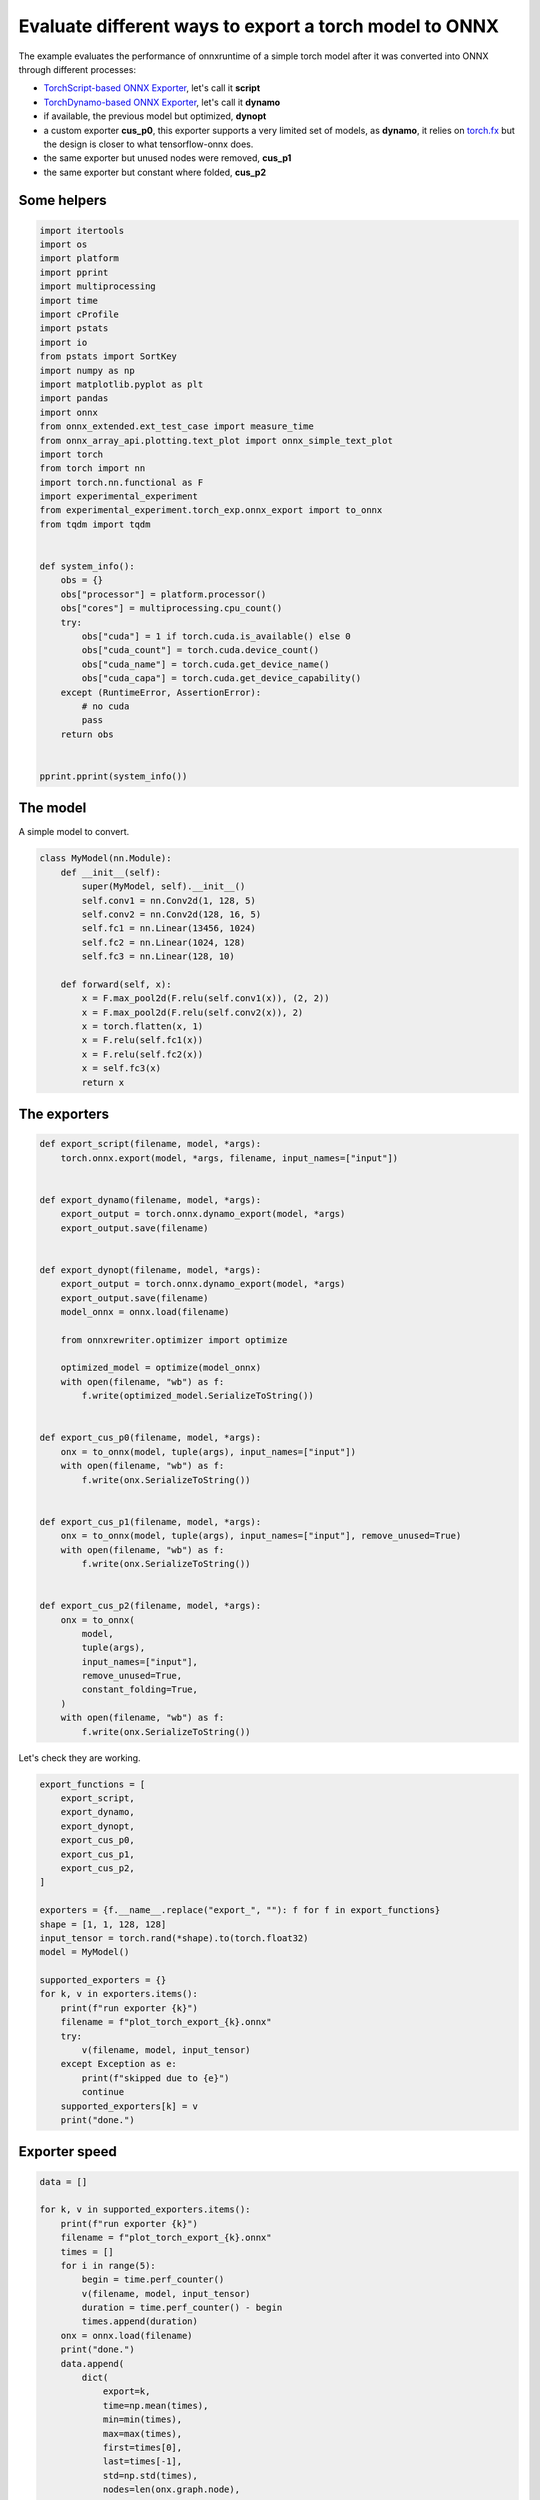 
.. DO NOT EDIT.
.. THIS FILE WAS AUTOMATICALLY GENERATED BY SPHINX-GALLERY.
.. TO MAKE CHANGES, EDIT THE SOURCE PYTHON FILE:
.. "auto_examples/plot_torch_export.py"
.. LINE NUMBERS ARE GIVEN BELOW.

.. only:: html

    .. note::
        :class: sphx-glr-download-link-note

        :ref:`Go to the end <sphx_glr_download_auto_examples_plot_torch_export.py>`
        to download the full example code

.. rst-class:: sphx-glr-example-title

.. _sphx_glr_auto_examples_plot_torch_export.py:


Evaluate different ways to export a torch model to ONNX
=======================================================

The example evaluates the performance of onnxruntime of a simple
torch model after it was converted into ONNX through different processes:

* `TorchScript-based ONNX Exporter
  <https://pytorch.org/docs/stable/onnx.html#torchscript-based-onnx-exporter>`_,
  let's call it **script**
* `TorchDynamo-based ONNX Exporter
  <https://pytorch.org/docs/stable/onnx.html#torchdynamo-based-onnx-exporter>`_,
  let's call it **dynamo**
* if available, the previous model but optimized, **dynopt**
* a custom exporter **cus_p0**, this exporter supports a very limited
  set of models, as **dynamo**, it relies on
  `torch.fx <https://pytorch.org/docs/stable/fx.html>`_ but the design is closer to
  what tensorflow-onnx does.
* the same exporter but unused nodes were removed, **cus_p1**
* the same exporter but constant where folded, **cus_p2**

Some helpers
++++++++++++

.. GENERATED FROM PYTHON SOURCE LINES 25-67

.. code-block:: Python

    import itertools
    import os
    import platform
    import pprint
    import multiprocessing
    import time
    import cProfile
    import pstats
    import io
    from pstats import SortKey
    import numpy as np
    import matplotlib.pyplot as plt
    import pandas
    import onnx
    from onnx_extended.ext_test_case import measure_time
    from onnx_array_api.plotting.text_plot import onnx_simple_text_plot
    import torch
    from torch import nn
    import torch.nn.functional as F
    import experimental_experiment
    from experimental_experiment.torch_exp.onnx_export import to_onnx
    from tqdm import tqdm


    def system_info():
        obs = {}
        obs["processor"] = platform.processor()
        obs["cores"] = multiprocessing.cpu_count()
        try:
            obs["cuda"] = 1 if torch.cuda.is_available() else 0
            obs["cuda_count"] = torch.cuda.device_count()
            obs["cuda_name"] = torch.cuda.get_device_name()
            obs["cuda_capa"] = torch.cuda.get_device_capability()
        except (RuntimeError, AssertionError):
            # no cuda
            pass
        return obs


    pprint.pprint(system_info())






.. rst-class:: sphx-glr-script-out

 .. code-block:: none

    {'cores': 8,
     'cuda': 1,
     'cuda_capa': (6, 1),
     'cuda_count': 1,
     'cuda_name': 'NVIDIA GeForce GTX 1060',
     'processor': 'x86_64'}




.. GENERATED FROM PYTHON SOURCE LINES 68-72

The model
+++++++++

A simple model to convert.

.. GENERATED FROM PYTHON SOURCE LINES 72-93

.. code-block:: Python



    class MyModel(nn.Module):
        def __init__(self):
            super(MyModel, self).__init__()
            self.conv1 = nn.Conv2d(1, 128, 5)
            self.conv2 = nn.Conv2d(128, 16, 5)
            self.fc1 = nn.Linear(13456, 1024)
            self.fc2 = nn.Linear(1024, 128)
            self.fc3 = nn.Linear(128, 10)

        def forward(self, x):
            x = F.max_pool2d(F.relu(self.conv1(x)), (2, 2))
            x = F.max_pool2d(F.relu(self.conv2(x)), 2)
            x = torch.flatten(x, 1)
            x = F.relu(self.fc1(x))
            x = F.relu(self.fc2(x))
            x = self.fc3(x)
            return x









.. GENERATED FROM PYTHON SOURCE LINES 94-96

The exporters
+++++++++++++

.. GENERATED FROM PYTHON SOURCE LINES 96-143

.. code-block:: Python



    def export_script(filename, model, *args):
        torch.onnx.export(model, *args, filename, input_names=["input"])


    def export_dynamo(filename, model, *args):
        export_output = torch.onnx.dynamo_export(model, *args)
        export_output.save(filename)


    def export_dynopt(filename, model, *args):
        export_output = torch.onnx.dynamo_export(model, *args)
        export_output.save(filename)
        model_onnx = onnx.load(filename)

        from onnxrewriter.optimizer import optimize

        optimized_model = optimize(model_onnx)
        with open(filename, "wb") as f:
            f.write(optimized_model.SerializeToString())


    def export_cus_p0(filename, model, *args):
        onx = to_onnx(model, tuple(args), input_names=["input"])
        with open(filename, "wb") as f:
            f.write(onx.SerializeToString())


    def export_cus_p1(filename, model, *args):
        onx = to_onnx(model, tuple(args), input_names=["input"], remove_unused=True)
        with open(filename, "wb") as f:
            f.write(onx.SerializeToString())


    def export_cus_p2(filename, model, *args):
        onx = to_onnx(
            model,
            tuple(args),
            input_names=["input"],
            remove_unused=True,
            constant_folding=True,
        )
        with open(filename, "wb") as f:
            f.write(onx.SerializeToString())









.. GENERATED FROM PYTHON SOURCE LINES 144-145

Let's check they are working.

.. GENERATED FROM PYTHON SOURCE LINES 145-173

.. code-block:: Python


    export_functions = [
        export_script,
        export_dynamo,
        export_dynopt,
        export_cus_p0,
        export_cus_p1,
        export_cus_p2,
    ]

    exporters = {f.__name__.replace("export_", ""): f for f in export_functions}
    shape = [1, 1, 128, 128]
    input_tensor = torch.rand(*shape).to(torch.float32)
    model = MyModel()

    supported_exporters = {}
    for k, v in exporters.items():
        print(f"run exporter {k}")
        filename = f"plot_torch_export_{k}.onnx"
        try:
            v(filename, model, input_tensor)
        except Exception as e:
            print(f"skipped due to {e}")
            continue
        supported_exporters[k] = v
        print("done.")






.. rst-class:: sphx-glr-script-out

 .. code-block:: none

    run exporter script
    [2023-12-05 17:12:57,997] [INFO] [real_accelerator.py:158:get_accelerator] Setting ds_accelerator to cuda (auto detect)
    done.
    run exporter dynamo
    /home/xadupre/.local/lib/python3.10/site-packages/torch/onnx/_internal/exporter.py:130: UserWarning: torch.onnx.dynamo_export only implements opset version 18 for now. If you need to use a different opset version, please register them with register_custom_op.
      warnings.warn(
    done.
    run exporter dynopt
    /home/xadupre/.local/lib/python3.10/site-packages/torch/onnx/_internal/exporter.py:130: UserWarning: torch.onnx.dynamo_export only implements opset version 18 for now. If you need to use a different opset version, please register them with register_custom_op.
      warnings.warn(
    WARNING:onnxrewriter.optimizer.constant_folding:Skip storing constant folded nvalue result_1 due to large size 55115776.
    WARNING:onnxrewriter.optimizer.constant_folding:Skip storing constant folded nvalue t due to large size 55115776.
    WARNING:onnxrewriter.optimizer.constant_folding:Skip storing constant folded nvalue result_1 due to large size 55115776.
    WARNING:onnxrewriter.optimizer.constant_folding:Skip storing constant folded nvalue t due to large size 55115776.
    done.
    run exporter cus_p0
    done.
    run exporter cus_p1
    done.
    run exporter cus_p2
    done.




.. GENERATED FROM PYTHON SOURCE LINES 174-176

Exporter speed
++++++++++++++

.. GENERATED FROM PYTHON SOURCE LINES 176-204

.. code-block:: Python


    data = []

    for k, v in supported_exporters.items():
        print(f"run exporter {k}")
        filename = f"plot_torch_export_{k}.onnx"
        times = []
        for i in range(5):
            begin = time.perf_counter()
            v(filename, model, input_tensor)
            duration = time.perf_counter() - begin
            times.append(duration)
        onx = onnx.load(filename)
        print("done.")
        data.append(
            dict(
                export=k,
                time=np.mean(times),
                min=min(times),
                max=max(times),
                first=times[0],
                last=times[-1],
                std=np.std(times),
                nodes=len(onx.graph.node),
            )
        )






.. rst-class:: sphx-glr-script-out

 .. code-block:: none

    run exporter script
    done.
    run exporter dynamo
    /home/xadupre/.local/lib/python3.10/site-packages/torch/onnx/_internal/exporter.py:130: UserWarning: torch.onnx.dynamo_export only implements opset version 18 for now. If you need to use a different opset version, please register them with register_custom_op.
      warnings.warn(
    /home/xadupre/.local/lib/python3.10/site-packages/torch/onnx/_internal/exporter.py:130: UserWarning: torch.onnx.dynamo_export only implements opset version 18 for now. If you need to use a different opset version, please register them with register_custom_op.
      warnings.warn(
    /home/xadupre/.local/lib/python3.10/site-packages/torch/onnx/_internal/exporter.py:130: UserWarning: torch.onnx.dynamo_export only implements opset version 18 for now. If you need to use a different opset version, please register them with register_custom_op.
      warnings.warn(
    /home/xadupre/.local/lib/python3.10/site-packages/torch/onnx/_internal/exporter.py:130: UserWarning: torch.onnx.dynamo_export only implements opset version 18 for now. If you need to use a different opset version, please register them with register_custom_op.
      warnings.warn(
    /home/xadupre/.local/lib/python3.10/site-packages/torch/onnx/_internal/exporter.py:130: UserWarning: torch.onnx.dynamo_export only implements opset version 18 for now. If you need to use a different opset version, please register them with register_custom_op.
      warnings.warn(
    done.
    run exporter dynopt
    /home/xadupre/.local/lib/python3.10/site-packages/torch/onnx/_internal/exporter.py:130: UserWarning: torch.onnx.dynamo_export only implements opset version 18 for now. If you need to use a different opset version, please register them with register_custom_op.
      warnings.warn(
    WARNING:onnxrewriter.optimizer.constant_folding:Skip storing constant folded nvalue result_1 due to large size 55115776.
    WARNING:onnxrewriter.optimizer.constant_folding:Skip storing constant folded nvalue t due to large size 55115776.
    WARNING:onnxrewriter.optimizer.constant_folding:Skip storing constant folded nvalue result_1 due to large size 55115776.
    WARNING:onnxrewriter.optimizer.constant_folding:Skip storing constant folded nvalue t due to large size 55115776.
    /home/xadupre/.local/lib/python3.10/site-packages/torch/onnx/_internal/exporter.py:130: UserWarning: torch.onnx.dynamo_export only implements opset version 18 for now. If you need to use a different opset version, please register them with register_custom_op.
      warnings.warn(
    WARNING:onnxrewriter.optimizer.constant_folding:Skip storing constant folded nvalue result_1 due to large size 55115776.
    WARNING:onnxrewriter.optimizer.constant_folding:Skip storing constant folded nvalue t due to large size 55115776.
    WARNING:onnxrewriter.optimizer.constant_folding:Skip storing constant folded nvalue result_1 due to large size 55115776.
    WARNING:onnxrewriter.optimizer.constant_folding:Skip storing constant folded nvalue t due to large size 55115776.
    /home/xadupre/.local/lib/python3.10/site-packages/torch/onnx/_internal/exporter.py:130: UserWarning: torch.onnx.dynamo_export only implements opset version 18 for now. If you need to use a different opset version, please register them with register_custom_op.
      warnings.warn(
    WARNING:onnxrewriter.optimizer.constant_folding:Skip storing constant folded nvalue result_1 due to large size 55115776.
    WARNING:onnxrewriter.optimizer.constant_folding:Skip storing constant folded nvalue t due to large size 55115776.
    WARNING:onnxrewriter.optimizer.constant_folding:Skip storing constant folded nvalue result_1 due to large size 55115776.
    WARNING:onnxrewriter.optimizer.constant_folding:Skip storing constant folded nvalue t due to large size 55115776.
    /home/xadupre/.local/lib/python3.10/site-packages/torch/onnx/_internal/exporter.py:130: UserWarning: torch.onnx.dynamo_export only implements opset version 18 for now. If you need to use a different opset version, please register them with register_custom_op.
      warnings.warn(
    WARNING:onnxrewriter.optimizer.constant_folding:Skip storing constant folded nvalue result_1 due to large size 55115776.
    WARNING:onnxrewriter.optimizer.constant_folding:Skip storing constant folded nvalue t due to large size 55115776.
    WARNING:onnxrewriter.optimizer.constant_folding:Skip storing constant folded nvalue result_1 due to large size 55115776.
    WARNING:onnxrewriter.optimizer.constant_folding:Skip storing constant folded nvalue t due to large size 55115776.
    /home/xadupre/.local/lib/python3.10/site-packages/torch/onnx/_internal/exporter.py:130: UserWarning: torch.onnx.dynamo_export only implements opset version 18 for now. If you need to use a different opset version, please register them with register_custom_op.
      warnings.warn(
    WARNING:onnxrewriter.optimizer.constant_folding:Skip storing constant folded nvalue result_1 due to large size 55115776.
    WARNING:onnxrewriter.optimizer.constant_folding:Skip storing constant folded nvalue t due to large size 55115776.
    WARNING:onnxrewriter.optimizer.constant_folding:Skip storing constant folded nvalue result_1 due to large size 55115776.
    WARNING:onnxrewriter.optimizer.constant_folding:Skip storing constant folded nvalue t due to large size 55115776.
    done.
    run exporter cus_p0
    done.
    run exporter cus_p1
    done.
    run exporter cus_p2
    done.




.. GENERATED FROM PYTHON SOURCE LINES 205-208

The last export to measure time torch spends in export the model
before any other export can begin the translation
except the first one.

.. GENERATED FROM PYTHON SOURCE LINES 208-228

.. code-block:: Python


    times = []
    for i in range(5):
        begin = time.perf_counter()
        exported_mod = torch.export.export(model, (input_tensor,))
        duration = time.perf_counter() - begin
        times.append(duration)
    data.append(
        dict(
            export="torch",
            time=np.mean(times),
            min=min(times),
            max=max(times),
            first=times[0],
            last=times[-1],
            std=np.std(times),
            nodes=len(onx.graph.node),
        )
    )








.. GENERATED FROM PYTHON SOURCE LINES 229-230

The result.

.. GENERATED FROM PYTHON SOURCE LINES 230-239

.. code-block:: Python

    df1 = pandas.DataFrame(data)
    print(df1)

    fig, ax = plt.subplots(1, 1)
    dfi = df1[["export", "time", "std"]].set_index("export")
    dfi["time"].plot.bar(ax=ax, title="Export time", yerr=dfi["std"], rot=30)
    fig.tight_layout()
    fig.savefig("plot_torch_export.png")




.. image-sg:: /auto_examples/images/sphx_glr_plot_torch_export_001.png
   :alt: Export time
   :srcset: /auto_examples/images/sphx_glr_plot_torch_export_001.png
   :class: sphx-glr-single-img


.. rst-class:: sphx-glr-script-out

 .. code-block:: none

       export      time       min       max     first      last       std  nodes
    0  script  0.350621  0.165329  0.440233  0.165329  0.440233  0.098664     12
    1  dynamo  0.530251  0.430999  0.602355  0.585678  0.602355  0.063828     13
    2  dynopt  1.262143  1.082738  1.504692  1.504692  1.115929  0.179166     13
    3  cus_p0  0.523215  0.469518  0.585807  0.469518  0.585807  0.042538     27
    4  cus_p1  0.606241  0.497163  0.761185  0.761185  0.557719  0.089791     15
    5  cus_p2  1.636196  0.779323  2.048278  0.779323  2.048278  0.451984     12
    6   torch  1.090138  0.406689  1.636102  1.636102  0.406689  0.411706     12




.. GENERATED FROM PYTHON SOURCE LINES 240-242

Profiling
+++++++++

.. GENERATED FROM PYTHON SOURCE LINES 242-277

.. code-block:: Python


    pr = cProfile.Profile()
    pr.enable()
    for i in range(5):
        export_cus_p0("dummy.onnx", model, input_tensor)
    pr.disable()
    s = io.StringIO()
    sortby = SortKey.CUMULATIVE
    ps = pstats.Stats(pr, stream=s).sort_stats(sortby)
    ps.print_stats()


    def clean_text(text):
        pathes = [
            os.path.abspath(
                os.path.normpath(os.path.join(os.path.dirname(torch.__file__), ".."))
            ),
            os.path.abspath(
                os.path.normpath(os.path.join(os.path.dirname(onnx.__file__), ".."))
            ),
            os.path.abspath(
                os.path.normpath(
                    os.path.join(os.path.dirname(experimental_experiment.__file__), "..")
                )
            ),
        ]
        for p in pathes:
            text = text.replace(p, "")
        text = text.replace("experimental_experiment", "experimental_experiment".upper())
        return text


    text = "\n".join(s.getvalue().split("\n")[:200])
    print(clean_text(text))





.. rst-class:: sphx-glr-script-out

 .. code-block:: none

             1827575 function calls (1727235 primitive calls) in 9.696 seconds

       Ordered by: cumulative time

       ncalls  tottime  percall  cumtime  percall filename:lineno(function)
            5    0.002    0.000    9.900    1.980 /_doc/examples/plot_torch_export.py:119(export_cus_p0)
            5    0.004    0.001    9.263    1.853 /EXPERIMENTAL_EXPERIMENT/torch_exp/onnx_export.py:8(to_onnx)
            5    0.000    0.000    7.932    1.586 /torch/export/__init__.py:930(export)
            5    0.014    0.003    7.931    1.586 /torch/_export/__init__.py:212(export)
        15/10    0.001    0.000    5.512    0.551 /torch/_dynamo/utils.py:182(time_wrapper)
        20/10    0.001    0.000    5.382    0.538 /torch/_dynamo/eval_frame.py:307(_fn)
    3520/1655    0.028    0.000    5.069    0.003 /torch/utils/_stats.py:15(wrapper)
       115/55    0.001    0.000    4.773    0.087 /torch/nn/modules/module.py:1514(_wrapped_call_impl)
       115/55    0.002    0.000    4.773    0.087 /torch/nn/modules/module.py:1520(_call_impl)
    2910/1810    0.039    0.000    4.487    0.002 /torch/_subclasses/fake_tensor.py:1246(__torch_dispatch__)
    2910/1810    0.307    0.000    4.417    0.002 /torch/_subclasses/fake_tensor.py:1270(dispatch)
            5    0.001    0.000    3.521    0.704 /torch/_dynamo/eval_frame.py:1028(inner)
           20    0.019    0.001    3.177    0.159 /torch/fx/interpreter.py:99(run)
          355    0.007    0.000    3.127    0.009 /torch/fx/interpreter.py:177(run_node)
            5    0.001    0.000    3.055    0.611 /torch/_functorch/aot_autograd.py:3914(aot_export_module)
            5    0.000    0.000    3.037    0.607 /torch/_functorch/aot_autograd.py:4164(_aot_export_function)
            5    0.002    0.000    3.032    0.606 /torch/_functorch/aot_autograd.py:3277(create_aot_dispatcher_function)
        15/10    0.000    0.000    2.895    0.289 /torch/_dynamo/external_utils.py:15(inner)
            5    0.000    0.000    2.486    0.497 /torch/_dynamo/eval_frame.py:456(catch_errors)
            5    0.000    0.000    2.485    0.497 /torch/_dynamo/convert_frame.py:122(_fn)
            5    0.000    0.000    2.483    0.497 /torch/_dynamo/convert_frame.py:249(_convert_frame_assert)
            5    0.000    0.000    2.481    0.496 /torch/_dynamo/convert_frame.py:414(_compile)
            5    0.001    0.000    2.478    0.496 /torch/_dynamo/convert_frame.py:481(compile_inner)
    2590/1295    0.015    0.000    2.409    0.002 /torch/_ops.py:447(__call__)
           10    0.000    0.000    2.262    0.226 /torch/_functorch/aot_autograd.py:3519(flat_fn)
           10    0.001    0.000    2.259    0.226 /torch/_functorch/aot_autograd.py:3486(functional_call)
            5    0.000    0.000    2.139    0.428 /torch/_functorch/aot_autograd.py:2182(aot_wrapper_dedupe)
            5    0.000    0.000    2.138    0.428 /torch/_functorch/aot_autograd.py:2375(aot_wrapper_synthetic_base)
            5    0.000    0.000    2.136    0.427 /torch/_functorch/aot_autograd.py:1518(aot_dispatch_base_graph)
            5    0.000    0.000    2.044    0.409 /torch/_dynamo/bytecode_transformation.py:1020(transform_code_object)
            5    0.001    0.000    2.037    0.407 /torch/_functorch/aot_autograd.py:1349(create_functionalized_graph)
            5    0.001    0.000    2.036    0.407 /torch/fx/experimental/proxy_tensor.py:721(wrapped)
            5    0.000    0.000    2.026    0.405 /torch/_compile.py:20(inner)
            5    0.000    0.000    2.024    0.405 /torch/fx/experimental/proxy_tensor.py:462(dispatch_trace)
            5    0.000    0.000    2.018    0.404 /torch/_dynamo/convert_frame.py:439(transform)
            5    0.001    0.000    1.964    0.393 /torch/fx/_symbolic_trace.py:695(trace)
           60    0.001    0.000    1.926    0.032 /torch/nn/modules/linear.py:113(forward)
           60    0.034    0.001    1.924    0.032 {built-in method torch._C._nn.linear}
            5    0.000    0.000    1.923    0.385 /torch/fx/experimental/proxy_tensor.py:477(wrapped)
            5    0.000    0.000    1.916    0.383 /torch/_dynamo/symbolic_convert.py:2068(run)
            5    0.001    0.000    1.916    0.383 /torch/_dynamo/symbolic_convert.py:712(run)
      600/175    0.006    0.000    1.915    0.011 /torch/_prims_common/wrappers.py:221(_fn)
          265    0.010    0.000    1.914    0.007 /torch/_dynamo/symbolic_convert.py:617(step)
    5660/3350    0.051    0.000    1.802    0.001 /torch/utils/_pytree.py:281(tree_map)
    45710/11325    0.462    0.000    1.696    0.000 /torch/utils/_pytree.py:230(tree_flatten)
           75    0.004    0.000    1.629    0.022 /torch/_decomp/decompositions.py:48(inner)
            5    0.000    0.000    1.623    0.325 /torch/_functorch/aot_autograd.py:1411(fwd_helper)
            5    0.000    0.000    1.622    0.324 /torch/_functorch/aot_autograd.py:1357(functionalized_f_helper)
            5    0.000    0.000    1.596    0.319 /torch/_functorch/aot_autograd.py:1164(inner_fn)
           60    0.001    0.000    1.582    0.026 /torch/_dynamo/symbolic_convert.py:384(wrapper)
           60    0.001    0.000    1.572    0.026 /torch/_dynamo/symbolic_convert.py:1106(CALL_FUNCTION)
           60    0.002    0.000    1.570    0.026 /torch/_dynamo/symbolic_convert.py:537(call_function)
      410/380    0.006    0.000    1.532    0.004 /torch/fx/experimental/proxy_tensor.py:552(__torch_dispatch__)
      410/380    0.003    0.000    1.508    0.004 /torch/fx/experimental/proxy_tensor.py:573(inner_torch_dispatch)
           65    0.001    0.000    1.496    0.023 /torch/_dynamo/variables/builder.py:1190(wrap_fx_proxy)
           65    0.008    0.000    1.495    0.023 /torch/_dynamo/variables/builder.py:1240(wrap_fx_proxy_cls)
       105/75    0.017    0.000    1.485    0.020 /torch/fx/experimental/proxy_tensor.py:243(proxy_call)
           50    0.008    0.000    1.428    0.029 /torch/fx/interpreter.py:291(call_module)
           60    0.006    0.000    1.341    0.022 /torch/_dynamo/utils.py:1291(get_fake_value)
          155    0.001    0.000    1.326    0.009 /torch/fx/interpreter.py:249(call_function)
           90    0.000    0.000    1.313    0.015 /torch/_dynamo/utils.py:914(wrap_fake_exception)
            5    0.000    0.000    1.262    0.252 /EXPERIMENTAL_EXPERIMENT/torch_exp/graph_builder.py:325(to_onnx)
           10    0.001    0.000    1.209    0.121 /torch/export/__init__.py:395(_transform)
           25    0.002    0.000    1.184    0.047 /torch/_dynamo/variables/nn_module.py:243(call_function)
    5660/3350    0.039    0.000    1.140    0.000 /torch/utils/_pytree.py:283(<listcomp>)
           75    0.019    0.000    1.066    0.014 /torch/_decomp/decompositions.py:1222(addmm)
           10    0.001    0.000    1.064    0.106 /torch/fx/passes/infra/pass_manager.py:242(__call__)
           10    0.000    0.000    0.980    0.098 /torch/fx/passes/infra/pass_base.py:34(__call__)
            5    0.001    0.000    0.973    0.195 /torch/_export/passes/add_runtime_assertions_for_constraints_pass.py:138(call)
           25    0.000    0.000    0.970    0.039 /torch/fx/_symbolic_trace.py:785(module_call_wrapper)
           25    0.000    0.000    0.968    0.039 /torch/fx/experimental/proxy_tensor.py:422(call_module)
           25    0.000    0.000    0.968    0.039 /torch/fx/_symbolic_trace.py:787(forward)
            5    0.001    0.000    0.963    0.193 /torch/_export/pass_base.py:400(call)
            5    0.001    0.000    0.961    0.192 /torch/_export/pass_base.py:376(call_submodule)
      310/260    0.025    0.000    0.956    0.004 {method 'detach' of 'torch._C._TensorBase' objects}
         4410    0.023    0.000    0.925    0.000 /torch/_subclasses/fake_tensor.py:207(tree_flatten_only)
            5    0.001    0.000    0.871    0.174 /torch/_dynamo/eval_frame.py:1075(result_capturing_wrapper)
          145    0.001    0.000    0.867    0.006 /torch/_export/pass_base.py:230(run_node)
         1920    0.017    0.000    0.849    0.000 /torch/utils/_pytree.py:352(tree_map_only)
            5    0.000    0.000    0.780    0.156 /torch/_functorch/functional_call.py:10(functional_call)
            5    0.000    0.000    0.780    0.156 /torch/nn/utils/stateless.py:230(_functional_call)
            5    0.000    0.000    0.776    0.155 /torch/fx/graph_module.py:677(call_wrapped)
            5    0.000    0.000    0.776    0.155 /torch/fx/graph_module.py:269(__call__)
           90    0.005    0.000    0.771    0.009 /torch/_export/pass_base.py:244(_fx)
           85    0.002    0.000    0.770    0.009 /torch/_export/pass_base.py:173(call_function)
           75    0.001    0.000    0.752    0.010 /torch/_export/passes/add_runtime_assertions_for_constraints_pass.py:84(call_operator)
           75    0.000    0.000    0.747    0.010 /torch/_export/pass_base.py:312(call_operator)
           80    0.001    0.000    0.710    0.009 /torch/nn/functional.py:1460(relu)
           80    0.016    0.000    0.709    0.009 {built-in method torch.relu}
            5    0.002    0.000    0.681    0.136 /torch/_functorch/aot_autograd.py:742(inner)
           60    0.000    0.000    0.668    0.011 /torch/_dynamo/utils.py:1338(<lambda>)
           60    0.001    0.000    0.668    0.011 /torch/_dynamo/utils.py:1379(run_node)
      655/250    0.006    0.000    0.650    0.003 /usr/lib/python3.10/copy.py:259(_reconstruct)
      2405/70    0.020    0.000    0.648    0.009 /usr/lib/python3.10/copy.py:128(deepcopy)
       105/45    0.003    0.000    0.640    0.014 /usr/lib/python3.10/copy.py:227(_deepcopy_dict)
           25    0.001    0.000    0.634    0.025 /torch/_dynamo/utils.py:925(deepcopy_to_fake_tensor)
           25    0.000    0.000    0.633    0.025 /torch/_dynamo/utils.py:927(<lambda>)
         1005    0.013    0.000    0.627    0.001 /torch/_subclasses/fake_tensor.py:1604(wrap_meta_outputs_with_default_device_logic)
           80    0.001    0.000    0.626    0.008 /torch/fx/experimental/proxy_tensor.py:182(track_tensor_tree)
       155/80    0.002    0.000    0.626    0.008 /torch/fx/experimental/proxy_tensor.py:183(wrap_with_proxy)
      525/325    0.022    0.000    0.602    0.002 /torch/_prims_common/wrappers.py:110(_fn)
           50    0.004    0.000    0.600    0.012 /torch/nn/parameter.py:54(__deepcopy__)
          250    0.004    0.000    0.589    0.002 /torch/_subclasses/fake_tensor.py:1799(__torch_function__)
          150    0.002    0.000    0.589    0.004 /torch/fx/experimental/proxy_tensor.py:144(set_meta)
         1430    0.008    0.000    0.583    0.000 /torch/_subclasses/fake_tensor.py:1569(validate_and_convert_non_fake_tensors)
      170/150    0.001    0.000    0.579    0.004 /torch/fx/experimental/proxy_tensor.py:117(extract_val)
          160    0.001    0.000    0.578    0.004 /torch/fx/experimental/proxy_tensor.py:114(snapshot_fake)
         1055    0.022    0.000    0.539    0.001 /torch/_subclasses/fake_tensor.py:1620(wrap)
            5    0.004    0.001    0.525    0.105 /EXPERIMENTAL_EXPERIMENT/torch_exp/graph_builder.py:305(_build_initializers)
      200/150    0.008    0.000    0.523    0.003 /torch/_subclasses/fake_tensor.py:1059(__torch_dispatch__)
           50    0.228    0.005    0.517    0.010 /EXPERIMENTAL_EXPERIMENT/torch_exp/graph_builder.py:270(from_array)
           70    0.003    0.000    0.514    0.007 /torch/fx/graph_module.py:649(recompile)
          400    0.023    0.000    0.486    0.001 {method 'to' of 'torch._C._TensorBase' objects}
           40    0.001    0.000    0.468    0.012 /torch/nn/modules/conv.py:459(forward)
           40    0.000    0.000    0.467    0.012 /torch/nn/modules/conv.py:451(_conv_forward)
           40    0.025    0.001    0.466    0.012 {built-in method torch.conv2d}
        45715    0.142    0.000    0.461    0.000 <string>:2(__init__)
           70    0.002    0.000    0.460    0.007 /torch/fx/graph.py:1208(python_code)
           70    0.001    0.000    0.435    0.006 /torch/fx/graph.py:1270(_python_code)
           70    0.028    0.000    0.433    0.006 /torch/fx/graph.py:326(_gen_python_code)
        70900    0.151    0.000    0.430    0.000 /torch/utils/_pytree.py:186(_get_node_type)
    265050/258585    0.342    0.000    0.428    0.000 {built-in method builtins.isinstance}
            5    0.001    0.000    0.422    0.084 /torch/_dynamo/guards.py:879(__init__)
        45710    0.117    0.000    0.415    0.000 /torch/utils/_pytree.py:192(_is_leaf)
            5    0.000    0.000    0.406    0.081 /onnx/helper.py:278(make_model)
           15    0.000    0.000    0.406    0.027 /google/protobuf/message.py:118(CopyFrom)
           15    0.406    0.027    0.406    0.027 {method 'MergeFrom' of 'google._upb._message.Message' objects}
           35    0.010    0.000    0.382    0.011 /torch/_dynamo/variables/torch.py:208(call_function)
           50    0.001    0.000    0.381    0.008 /torch/nn/parameter.py:33(__new__)
           40    0.000    0.000    0.362    0.009 /torch/_jit_internal.py:478(fn)
           40    0.001    0.000    0.362    0.009 /torch/nn/functional.py:769(_max_pool2d)
           40    0.010    0.000    0.360    0.009 {built-in method torch.max_pool2d}
          225    0.002    0.000    0.359    0.002 /torch/_decomp/decompositions.py:58(increase_prec)
            1    0.000    0.000    0.359    0.359 /_doc/examples/plot_torch_export.py:83(forward)
           45    0.004    0.000    0.354    0.008 /torch/fx/graph_module.py:318(__init__)
         1430    0.016    0.000    0.348    0.000 /torch/_subclasses/fake_tensor.py:1557(check_for_subclass)
          155    0.333    0.002    0.347    0.002 {method 'extend' of 'google._upb._message.RepeatedCompositeContainer' objects}
      490/400    0.007    0.000    0.345    0.001 /torch/nn/modules/module.py:1697(__setattr__)
            5    0.001    0.000    0.345    0.069 /torch/_dynamo/guards.py:943(compile_check_fn)
          420    0.006    0.000    0.344    0.001 /torch/fx/proxy.py:170(create_proxy)
            5    0.004    0.001    0.336    0.067 /torch/_dynamo/guards.py:1162(build_guard_function)
           45    0.001    0.000    0.333    0.007 /torch/fx/graph_module.py:416(graph)
            5    0.000    0.000    0.331    0.066 /onnx/helper.py:191(make_graph)
      290/240    0.121    0.000    0.328    0.001 {method 'clone' of 'torch._C._TensorBase' objects}
         1005    0.012    0.000    0.323    0.000 /torch/_subclasses/fake_tensor.py:1115(_find_common_device)
        45715    0.198    0.000    0.319    0.000 /torch/utils/_pytree.py:207(__post_init__)
            5    0.315    0.063    0.315    0.063 {method 'write' of '_io.BufferedWriter' objects}
            1    0.000    0.000    0.310    0.310 <eval_with_key>.504:4(forward)
        20520    0.094    0.000    0.294    0.000 /torch/utils/_pytree.py:223(__init__)
          100    0.003    0.000    0.288    0.003 /torch/_refs/nn/functional/__init__.py:134(_fn)
    17415/5695    0.194    0.000    0.283    0.000 /torch/utils/_pytree.py:252(tree_unflatten)
        70900    0.214    0.000    0.279    0.000 /torch/utils/_pytree.py:176(_is_namedtuple_instance)
         6670    0.036    0.000    0.279    0.000 /torch/fx/node.py:632(map_arg)
     5390/330    0.035    0.000    0.267    0.001 /usr/lib/python3.10/ast.py:414(visit)
          225    0.001    0.000    0.260    0.001 /torch/_subclasses/fake_tensor.py:358(__call__)
          225    0.003    0.000    0.258    0.001 /torch/_subclasses/fake_tensor.py:283(from_real_tensor)
          100    0.001    0.000    0.251    0.003 /torch/_refs/nn/functional/__init__.py:246(relu)
          165    0.011    0.000    0.243    0.001 /torch/_subclasses/meta_utils.py:494(__call__)
    14150/6675    0.119    0.000    0.236    0.000 /torch/fx/node.py:640(map_aggregate)
          165    0.029    0.000    0.230    0.001 /torch/_subclasses/meta_utils.py:177(meta_tensor)
          430    0.014    0.000    0.211    0.000 /torch/fx/proxy.py:114(create_node)
          250    0.006    0.000    0.202    0.001 /torch/_refs/__init__.py:957(_ref)
           60    0.001    0.000    0.201    0.003 /torch/_refs/__init__.py:4265(t)
           60    0.002    0.000    0.201    0.003 {built-in method torch.transpose}
           10    0.001    0.000    0.199    0.020 /torch/_decomp/decompositions_for_rng.py:129(reset)
           35    0.196    0.006    0.196    0.006 {method 'SerializeToString' of 'google._upb._message.Message' objects}
    15445/14455    0.032    0.000    0.196    0.000 {built-in method builtins.next}
           30    0.000    0.000    0.195    0.007 /torch/_decomp/decompositions_for_rng.py:71(__init__)
           30    0.000    0.000    0.195    0.006 /torch/_decomp/decompositions_for_rng.py:74(reset)
           60    0.012    0.000    0.194    0.003 {built-in method torch.tensor}
           60    0.001    0.000    0.192    0.003 /torch/_refs/__init__.py:4301(transpose)
           60    0.003    0.000    0.189    0.003 {built-in method torch.permute}
         1450    0.028    0.000    0.188    0.000 /torch/fx/graph.py:482(emit_node)
         1055    0.023    0.000    0.185    0.000 /torch/_subclasses/fake_tensor.py:341(from_meta_and_device)
           55    0.185    0.003    0.185    0.003 {method 'tobytes' of 'numpy.ndarray' objects}
           60    0.001    0.000    0.180    0.003 /torch/_dynamo/symbolic_convert.py:1184(LOAD_ATTR)
           75    0.005    0.000    0.179    0.002 {built-in method torch.mm}
          440    0.009    0.000    0.175    0.000 /torch/fx/graph.py:805(create_node)
           15    0.001    0.000    0.175    0.012 /torch/export/__init__.py:232(__init__)
           15    0.000    0.000    0.174    0.012 /torch/_export/exported_program.py:230(_create_graph_module_for_export)
        70/50    0.020    0.000    0.167    0.003 {built-in method torch._ops.aten.}
          425    0.017    0.000    0.164    0.000 /torch/_prims/__init__.py:331(_elementwise_meta)
           50    0.006    0.000    0.163    0.003 /torch/_subclasses/fake_tensor.py:653(conv)
          110    0.001    0.000    0.163    0.001 /torch/_dynamo/guards.py:1169(replace)
          110    0.002    0.000    0.162    0.001 /torch/_dynamo/guards.py:862(replace)
    8925/8365    0.017    0.000    0.155    0.000 /torch/fx/node.py:646(<genexpr>)
          670    0.006    0.000    0.154    0.000 /torch/_dynamo/guards.py:128(_ast_unparse)
          165    0.001    0.000    0.154    0.001 /torch/_subclasses/fake_tensor.py:1702(from_tensor)
          670    0.003    0.000    0.148    0.000 /usr/lib/python3.10/ast.py:1679(unparse)
            5    0.000    0.000    0.147    0.029 /torch/_dynamo/eval_frame.py:806(rewrite_signature)
          670    0.008    0.000    0.143    0.000 /usr/lib/python3.10/ast.py:811(visit)
          425    0.008    0.000    0.143    0.000 /torch/_refs/__init__.py:402(_maybe_broadcast)
            1    0.000    0.000    0.141    0.141 <eval_with_key>.518:4(forward)
           70    0.001    0.000    0.141    0.002 /torch/_dynamo/variables/builder.py:216(__call__)
     1080/480    0.012    0.000    0.140    0.000 /torch/_dynamo/variables/base.py:95(__call__)




.. GENERATED FROM PYTHON SOURCE LINES 278-282

The following display helps to understand.
Most of the tiume added by the custom converter is used to
converter the initializer and build the onnx model once the conversion
is complete.

.. GENERATED FROM PYTHON SOURCE LINES 282-288

.. code-block:: Python


    # from onnx_array_api.profiling import profile2graph
    # root, nodes = profile2graph(ps, clean_text=clean_text)
    # text = root.to_text()
    # print(text)








.. GENERATED FROM PYTHON SOURCE LINES 289-291

Benchmark
+++++++++

.. GENERATED FROM PYTHON SOURCE LINES 291-368

.. code-block:: Python



    def benchmark():
        from onnxruntime import InferenceSession, SessionOptions, GraphOptimizationLevel

        shape = [1, 1, 128, 128]
        data = []
        confs = list(
            itertools.product(
                [_ for _ in os.listdir(".") if ".onnx" in _ and _.startswith("plot_torch")],
                [
                    ["CPUExecutionProvider"],
                    ["CUDAExecutionProvider", "CPUExecutionProvider"],
                ],
                ["0", "1"],
            )
        )
        loop = tqdm(confs)
        print(f"number of experiments: {len(loop)}")
        for name, ps, aot in loop:
            root = os.path.split(name)[-1]
            _, ext = os.path.splitext(root)
            if ext != ".onnx":
                continue

            obs = {}  # system_info()
            obs["name"] = name
            obs["providers"] = ",".join(ps)
            p = "CUDA" if "CUDA" in obs["providers"] else "CPU"
            obs["compute"] = p
            obs["aot"] = 1 if aot == "0" else 0
            obs["export"] = name.replace("plot_torch_export_", "").replace(".onnx", "")

            onx = onnx.load(name)
            obs["n_nodes"] = len(onx.graph.node)
            obs["n_function"] = len(onx.functions or [])
            obs["n_sub"] = len([n for n in onx.graph.node if n.op_type == "Sub"])

            opts = SessionOptions()
            opts.add_session_config_entry("session.disable_aot_function_inlining", aot)
            opts.graph_optimization_level = GraphOptimizationLevel.ORT_ENABLE_ALL
            opts.optimized_model_filepath = (
                f"ort-{name.replace('.onnx', '')}-{p.lower()}-aot{aot}.onnx"
            )

            try:
                sess = InferenceSession(name, opts, providers=ps)
            except Exception as e:
                loop.set_description(f"ERROR-load: {name} {e}")
                obs.update({"error": e, "step": "run"})
                data.append(obs)
                continue

            input_name = sess.get_inputs()[0].name
            feeds = {input_name: np.random.rand(*shape).astype(np.float32)}
            try:
                for i in range(0, 5):
                    sess.run(None, feeds)
            except Exception as e:
                loop.set_description(f"ERROR-run: {name} {e}")
                obs.update({"error": e, "step": "load"})
                data.append(obs)
                continue
            obs.update(measure_time(lambda: sess.run(None, feeds), max_time=1))

            loop.set_description(f"{obs['average']} {name} {ps}")
            data.append(obs)

        df = pandas.DataFrame(data)
        df.to_csv("benchmark.csv", index=False)
        df.to_excel("benchmark.xlsx", index=False)
        return df


    df = benchmark()
    print(df)





.. rst-class:: sphx-glr-script-out

 .. code-block:: none

      0%|          | 0/24 [00:00<?, ?it/s]number of experiments: 24
    0.01435662799999894 plot_torch_export_cus_p1.onnx ['CPUExecutionProvider']:   0%|          | 0/24 [00:01<?, ?it/s]    0.01435662799999894 plot_torch_export_cus_p1.onnx ['CPUExecutionProvider']:   4%|▍         | 1/24 [00:01<00:35,  1.57s/it]    0.01708664126982469 plot_torch_export_cus_p1.onnx ['CPUExecutionProvider']:   4%|▍         | 1/24 [00:03<00:35,  1.57s/it]    0.01708664126982469 plot_torch_export_cus_p1.onnx ['CPUExecutionProvider']:   8%|▊         | 2/24 [00:03<00:33,  1.51s/it]    0.0015930594377455158 plot_torch_export_cus_p1.onnx ['CUDAExecutionProvider', 'CPUExecutionProvider']:   8%|▊         | 2/24 [00:15<00:33,  1.51s/it]    0.0015930594377455158 plot_torch_export_cus_p1.onnx ['CUDAExecutionProvider', 'CPUExecutionProvider']:  12%|█▎        | 3/24 [00:15<02:20,  6.70s/it]    0.0015328173027950372 plot_torch_export_cus_p1.onnx ['CUDAExecutionProvider', 'CPUExecutionProvider']:  12%|█▎        | 3/24 [00:17<02:20,  6.70s/it]    0.0015328173027950372 plot_torch_export_cus_p1.onnx ['CUDAExecutionProvider', 'CPUExecutionProvider']:  17%|█▋        | 4/24 [00:17<01:33,  4.67s/it]    0.013948288505695206 plot_torch_export_cus_p2.onnx ['CPUExecutionProvider']:  17%|█▋        | 4/24 [00:19<01:33,  4.67s/it]                              0.013948288505695206 plot_torch_export_cus_p2.onnx ['CPUExecutionProvider']:  21%|██        | 5/24 [00:19<01:07,  3.57s/it]    0.013323481609111842 plot_torch_export_cus_p2.onnx ['CPUExecutionProvider']:  21%|██        | 5/24 [00:20<01:07,  3.57s/it]    0.013323481609111842 plot_torch_export_cus_p2.onnx ['CPUExecutionProvider']:  25%|██▌       | 6/24 [00:20<00:51,  2.89s/it]    0.0017884948914470302 plot_torch_export_cus_p2.onnx ['CUDAExecutionProvider', 'CPUExecutionProvider']:  25%|██▌       | 6/24 [00:22<00:51,  2.89s/it]    0.0017884948914470302 plot_torch_export_cus_p2.onnx ['CUDAExecutionProvider', 'CPUExecutionProvider']:  29%|██▉       | 7/24 [00:22<00:42,  2.50s/it]    0.0022198849673217636 plot_torch_export_cus_p2.onnx ['CUDAExecutionProvider', 'CPUExecutionProvider']:  29%|██▉       | 7/24 [00:24<00:42,  2.50s/it]    0.0022198849673217636 plot_torch_export_cus_p2.onnx ['CUDAExecutionProvider', 'CPUExecutionProvider']:  33%|███▎      | 8/24 [00:24<00:36,  2.26s/it]    0.013479507017556196 plot_torch_export_script.onnx ['CPUExecutionProvider']:  33%|███▎      | 8/24 [00:26<00:36,  2.26s/it]                              0.013479507017556196 plot_torch_export_script.onnx ['CPUExecutionProvider']:  38%|███▊      | 9/24 [00:26<00:34,  2.31s/it]    0.009387667938926477 plot_torch_export_script.onnx ['CPUExecutionProvider']:  38%|███▊      | 9/24 [00:28<00:34,  2.31s/it]    0.009387667938926477 plot_torch_export_script.onnx ['CPUExecutionProvider']:  42%|████▏     | 10/24 [00:28<00:30,  2.16s/it]    0.001605140254237779 plot_torch_export_script.onnx ['CUDAExecutionProvider', 'CPUExecutionProvider']:  42%|████▏     | 10/24 [00:29<00:30,  2.16s/it]    0.001605140254237779 plot_torch_export_script.onnx ['CUDAExecutionProvider', 'CPUExecutionProvider']:  46%|████▌     | 11/24 [00:29<00:25,  1.94s/it]    0.0015587610644205614 plot_torch_export_script.onnx ['CUDAExecutionProvider', 'CPUExecutionProvider']:  46%|████▌     | 11/24 [00:31<00:25,  1.94s/it]    0.0015587610644205614 plot_torch_export_script.onnx ['CUDAExecutionProvider', 'CPUExecutionProvider']:  50%|█████     | 12/24 [00:31<00:21,  1.81s/it]    0.027748971794864748 plot_torch_export_cus_p0.onnx ['CPUExecutionProvider']:  50%|█████     | 12/24 [00:34<00:21,  1.81s/it]                              0.027748971794864748 plot_torch_export_cus_p0.onnx ['CPUExecutionProvider']:  54%|█████▍    | 13/24 [00:34<00:22,  2.08s/it]    0.023434440000115006 plot_torch_export_cus_p0.onnx ['CPUExecutionProvider']:  54%|█████▍    | 13/24 [00:36<00:22,  2.08s/it]    0.023434440000115006 plot_torch_export_cus_p0.onnx ['CPUExecutionProvider']:  58%|█████▊    | 14/24 [00:36<00:22,  2.25s/it]    0.002633516778530393 plot_torch_export_cus_p0.onnx ['CUDAExecutionProvider', 'CPUExecutionProvider']:  58%|█████▊    | 14/24 [00:38<00:22,  2.25s/it]    0.002633516778530393 plot_torch_export_cus_p0.onnx ['CUDAExecutionProvider', 'CPUExecutionProvider']:  62%|██████▎   | 15/24 [00:38<00:18,  2.05s/it]    0.002382198126443533 plot_torch_export_cus_p0.onnx ['CUDAExecutionProvider', 'CPUExecutionProvider']:  62%|██████▎   | 15/24 [00:39<00:18,  2.05s/it]    0.002382198126443533 plot_torch_export_cus_p0.onnx ['CUDAExecutionProvider', 'CPUExecutionProvider']:  67%|██████▋   | 16/24 [00:39<00:15,  1.92s/it]    0.023885112280703124 plot_torch_export_dynopt.onnx ['CPUExecutionProvider']:  67%|██████▋   | 16/24 [00:42<00:15,  1.92s/it]                             0.023885112280703124 plot_torch_export_dynopt.onnx ['CPUExecutionProvider']:  71%|███████   | 17/24 [00:42<00:14,  2.03s/it]    0.04249741481490438 plot_torch_export_dynopt.onnx ['CPUExecutionProvider']:  71%|███████   | 17/24 [00:43<00:14,  2.03s/it]     0.04249741481490438 plot_torch_export_dynopt.onnx ['CPUExecutionProvider']:  75%|███████▌  | 18/24 [00:43<00:11,  1.92s/it]    0.002214792735055828 plot_torch_export_dynopt.onnx ['CUDAExecutionProvider', 'CPUExecutionProvider']:  75%|███████▌  | 18/24 [00:45<00:11,  1.92s/it]    0.002214792735055828 plot_torch_export_dynopt.onnx ['CUDAExecutionProvider', 'CPUExecutionProvider']:  79%|███████▉  | 19/24 [00:45<00:08,  1.79s/it]    0.00425435637859024 plot_torch_export_dynopt.onnx ['CUDAExecutionProvider', 'CPUExecutionProvider']:  79%|███████▉  | 19/24 [00:46<00:08,  1.79s/it]     0.00425435637859024 plot_torch_export_dynopt.onnx ['CUDAExecutionProvider', 'CPUExecutionProvider']:  83%|████████▎ | 20/24 [00:46<00:06,  1.67s/it]    0.051433961904660375 plot_torch_export_dynamo.onnx ['CPUExecutionProvider']:  83%|████████▎ | 20/24 [00:49<00:06,  1.67s/it]                            0.051433961904660375 plot_torch_export_dynamo.onnx ['CPUExecutionProvider']:  88%|████████▊ | 21/24 [00:49<00:06,  2.11s/it]    0.04570852173903562 plot_torch_export_dynamo.onnx ['CPUExecutionProvider']:  88%|████████▊ | 21/24 [00:51<00:06,  2.11s/it]     0.04570852173903562 plot_torch_export_dynamo.onnx ['CPUExecutionProvider']:  92%|█████████▏| 22/24 [00:51<00:04,  2.09s/it]    0.0026424060975708615 plot_torch_export_dynamo.onnx ['CUDAExecutionProvider', 'CPUExecutionProvider']:  92%|█████████▏| 22/24 [00:54<00:04,  2.09s/it]    0.0026424060975708615 plot_torch_export_dynamo.onnx ['CUDAExecutionProvider', 'CPUExecutionProvider']:  96%|█████████▌| 23/24 [00:54<00:02,  2.14s/it]    0.005336299999994697 plot_torch_export_dynamo.onnx ['CUDAExecutionProvider', 'CPUExecutionProvider']:  96%|█████████▌| 23/24 [00:55<00:02,  2.14s/it]     0.005336299999994697 plot_torch_export_dynamo.onnx ['CUDAExecutionProvider', 'CPUExecutionProvider']: 100%|██████████| 24/24 [00:55<00:00,  2.01s/it]    0.005336299999994697 plot_torch_export_dynamo.onnx ['CUDAExecutionProvider', 'CPUExecutionProvider']: 100%|██████████| 24/24 [00:55<00:00,  2.33s/it]
                                 name  ... warmup_time
    0   plot_torch_export_cus_p1.onnx  ...    0.019359
    1   plot_torch_export_cus_p1.onnx  ...    0.014290
    2   plot_torch_export_cus_p1.onnx  ...    0.002311
    3   plot_torch_export_cus_p1.onnx  ...    0.001310
    4   plot_torch_export_cus_p2.onnx  ...    0.014692
    5   plot_torch_export_cus_p2.onnx  ...    0.014002
    6   plot_torch_export_cus_p2.onnx  ...    0.002229
    7   plot_torch_export_cus_p2.onnx  ...    0.001721
    8   plot_torch_export_script.onnx  ...    0.008847
    9   plot_torch_export_script.onnx  ...    0.008325
    10  plot_torch_export_script.onnx  ...    0.002055
    11  plot_torch_export_script.onnx  ...    0.001376
    12  plot_torch_export_cus_p0.onnx  ...    0.027252
    13  plot_torch_export_cus_p0.onnx  ...    0.020315
    14  plot_torch_export_cus_p0.onnx  ...    0.002522
    15  plot_torch_export_cus_p0.onnx  ...    0.002964
    16  plot_torch_export_dynopt.onnx  ...    0.034636
    17  plot_torch_export_dynopt.onnx  ...    0.049269
    18  plot_torch_export_dynopt.onnx  ...    0.002528
    19  plot_torch_export_dynopt.onnx  ...    0.005325
    20  plot_torch_export_dynamo.onnx  ...    0.085985
    21  plot_torch_export_dynamo.onnx  ...    0.063649
    22  plot_torch_export_dynamo.onnx  ...    0.001979
    23  plot_torch_export_dynamo.onnx  ...    0.004548

    [24 rows x 17 columns]




.. GENERATED FROM PYTHON SOURCE LINES 369-370

Other view

.. GENERATED FROM PYTHON SOURCE LINES 370-382

.. code-block:: Python


    piv = pandas.pivot_table(
        df, index="export", columns=["compute", "aot"], values="average"
    )
    print(piv)

    fig, ax = plt.subplots()
    piv.plot.barh(ax=ax, title="Compares onnxruntime time on exported models")
    fig.tight_layout()
    fig.savefig("plot_torch_export_ort.png")





.. image-sg:: /auto_examples/images/sphx_glr_plot_torch_export_002.png
   :alt: Compares onnxruntime time on exported models
   :srcset: /auto_examples/images/sphx_glr_plot_torch_export_002.png
   :class: sphx-glr-single-img


.. rst-class:: sphx-glr-script-out

 .. code-block:: none

    compute       CPU                CUDA          
    aot             0         1         0         1
    export                                         
    cus_p0   0.023434  0.027749  0.002382  0.002634
    cus_p1   0.017087  0.014357  0.001533  0.001593
    cus_p2   0.013323  0.013948  0.002220  0.001788
    dynamo   0.045709  0.051434  0.005336  0.002642
    dynopt   0.042497  0.023885  0.004254  0.002215
    script   0.009388  0.013480  0.001559  0.001605




.. GENERATED FROM PYTHON SOURCE LINES 383-388

Show the interesting models for CPU
+++++++++++++++++++++++++++++++++++

script
~~~~~~

.. GENERATED FROM PYTHON SOURCE LINES 388-392

.. code-block:: Python


    model = "ort-plot_torch_export_cus_p2-cpu-aot0.onnx"
    print(onnx_simple_text_plot(onnx.load(model)))





.. rst-class:: sphx-glr-script-out

 .. code-block:: none

    opset: domain='' version=18
    opset: domain='ai.onnx.ml' version=4
    opset: domain='ai.onnx.training' version=1
    opset: domain='ai.onnx.preview.training' version=1
    opset: domain='com.microsoft' version=1
    opset: domain='com.microsoft.experimental' version=1
    opset: domain='com.microsoft.nchwc' version=1
    opset: domain='org.pytorch.aten' version=1
    input: name='input' type=dtype('float32') shape=[1, 1, 128, 128]
    init: name='reorder' type=dtype('float32') shape=(128, 1, 5, 5)
    init: name='arg1_1' type=dtype('float32') shape=(128,)
    init: name='reorder_token_11' type=dtype('float32') shape=(16, 128, 5, 5)
    init: name='arg3_1' type=dtype('float32') shape=(16,)
    init: name='arg5_1' type=dtype('float32') shape=(1024,)
    init: name='arg7_1' type=dtype('float32') shape=(128,)
    init: name='arg9_1' type=dtype('float32') shape=(10,)
    init: name='ortshared_7_1_2_0_token_8' type=dtype('int64') shape=(2,) -- array([    1, 13456])
    init: name='permute' type=dtype('float32') shape=(13456, 1024)
    init: name='permute_1' type=dtype('float32') shape=(1024, 128)
    init: name='permute_2' type=dtype('float32') shape=(128, 10)
    Conv[com.microsoft.nchwc](input, reorder, arg1_1, activation=b'Relu', dilations=[1,1], group=1, strides=[1,1], pads=[0,0,0,0], auto_pad=b'NOTSET') -> reorder_token_10
      ReorderOutput[com.microsoft.nchwc](reorder_token_10, channels_last=0, channels=128) -> relu
        MaxPool(relu, storage_order=0, auto_pad=b'NOTSET', ceil_mode=0, dilations=[1,1], kernel_shape=[2,2], pads=[0,0,0,0], strides=[2,2]) -> _onx_maxpool0, _onx_maxpool1
          ReorderInput[com.microsoft.nchwc](_onx_maxpool0, channels_last=0) -> reorder_token_12
            Conv[com.microsoft.nchwc](reorder_token_12, reorder_token_11, arg3_1, activation=b'Relu', dilations=[1,1], group=1, strides=[1,1], pads=[0,0,0,0], auto_pad=b'NOTSET') -> reorder_token_13
              ReorderOutput[com.microsoft.nchwc](reorder_token_13, channels_last=0, channels=16) -> relu_1
                MaxPool(relu_1, storage_order=0, auto_pad=b'NOTSET', ceil_mode=0, dilations=[1,1], kernel_shape=[2,2], pads=[0,0,0,0], strides=[2,2]) -> _onx_maxpool03, _onx_maxpool13
                  Reshape(_onx_maxpool03, ortshared_7_1_2_0_token_8, allowzero=0) -> view
                    FusedGemm[com.microsoft](view, permute, arg5_1, activation=b'Relu', transB=0, transA=0, alpha=1.00, beta=1.00) -> relu_2
                      FusedGemm[com.microsoft](relu_2, permute_1, arg7_1, activation=b'Relu', transB=0, transA=0, alpha=1.00, beta=1.00) -> relu_3
                        Gemm(relu_3, permute_2, arg9_1, transB=0, transA=0, alpha=1.00, beta=1.00) -> output
    output: name='output' type=dtype('float32') shape=[1, 10]




.. GENERATED FROM PYTHON SOURCE LINES 393-395

cus_p2
~~~~~~

.. GENERATED FROM PYTHON SOURCE LINES 395-399

.. code-block:: Python


    model = "ort-plot_torch_export_cus_p2-cpu-aot0.onnx"
    print(onnx_simple_text_plot(onnx.load(model)))





.. rst-class:: sphx-glr-script-out

 .. code-block:: none

    opset: domain='' version=18
    opset: domain='ai.onnx.ml' version=4
    opset: domain='ai.onnx.training' version=1
    opset: domain='ai.onnx.preview.training' version=1
    opset: domain='com.microsoft' version=1
    opset: domain='com.microsoft.experimental' version=1
    opset: domain='com.microsoft.nchwc' version=1
    opset: domain='org.pytorch.aten' version=1
    input: name='input' type=dtype('float32') shape=[1, 1, 128, 128]
    init: name='reorder' type=dtype('float32') shape=(128, 1, 5, 5)
    init: name='arg1_1' type=dtype('float32') shape=(128,)
    init: name='reorder_token_11' type=dtype('float32') shape=(16, 128, 5, 5)
    init: name='arg3_1' type=dtype('float32') shape=(16,)
    init: name='arg5_1' type=dtype('float32') shape=(1024,)
    init: name='arg7_1' type=dtype('float32') shape=(128,)
    init: name='arg9_1' type=dtype('float32') shape=(10,)
    init: name='ortshared_7_1_2_0_token_8' type=dtype('int64') shape=(2,) -- array([    1, 13456])
    init: name='permute' type=dtype('float32') shape=(13456, 1024)
    init: name='permute_1' type=dtype('float32') shape=(1024, 128)
    init: name='permute_2' type=dtype('float32') shape=(128, 10)
    Conv[com.microsoft.nchwc](input, reorder, arg1_1, activation=b'Relu', dilations=[1,1], group=1, strides=[1,1], pads=[0,0,0,0], auto_pad=b'NOTSET') -> reorder_token_10
      ReorderOutput[com.microsoft.nchwc](reorder_token_10, channels_last=0, channels=128) -> relu
        MaxPool(relu, storage_order=0, auto_pad=b'NOTSET', ceil_mode=0, dilations=[1,1], kernel_shape=[2,2], pads=[0,0,0,0], strides=[2,2]) -> _onx_maxpool0, _onx_maxpool1
          ReorderInput[com.microsoft.nchwc](_onx_maxpool0, channels_last=0) -> reorder_token_12
            Conv[com.microsoft.nchwc](reorder_token_12, reorder_token_11, arg3_1, activation=b'Relu', dilations=[1,1], group=1, strides=[1,1], pads=[0,0,0,0], auto_pad=b'NOTSET') -> reorder_token_13
              ReorderOutput[com.microsoft.nchwc](reorder_token_13, channels_last=0, channels=16) -> relu_1
                MaxPool(relu_1, storage_order=0, auto_pad=b'NOTSET', ceil_mode=0, dilations=[1,1], kernel_shape=[2,2], pads=[0,0,0,0], strides=[2,2]) -> _onx_maxpool03, _onx_maxpool13
                  Reshape(_onx_maxpool03, ortshared_7_1_2_0_token_8, allowzero=0) -> view
                    FusedGemm[com.microsoft](view, permute, arg5_1, activation=b'Relu', transB=0, transA=0, alpha=1.00, beta=1.00) -> relu_2
                      FusedGemm[com.microsoft](relu_2, permute_1, arg7_1, activation=b'Relu', transB=0, transA=0, alpha=1.00, beta=1.00) -> relu_3
                        Gemm(relu_3, permute_2, arg9_1, transB=0, transA=0, alpha=1.00, beta=1.00) -> output
    output: name='output' type=dtype('float32') shape=[1, 10]




.. GENERATED FROM PYTHON SOURCE LINES 400-402

dynopt
~~~~~~

.. GENERATED FROM PYTHON SOURCE LINES 402-406

.. code-block:: Python


    model = "ort-plot_torch_export_dynopt-cpu-aot1.onnx"
    print(onnx_simple_text_plot(onnx.load(model)))





.. rst-class:: sphx-glr-script-out

 .. code-block:: none

    opset: domain='pkg.onnxscript.torch_lib' version=1
    opset: domain='pkg.torch.2.1.1+cu118' version=1
    opset: domain='' version=18
    opset: domain='pkg.onnxscript.torch_lib.common' version=1
    opset: domain='ai.onnx.ml' version=4
    opset: domain='ai.onnx.training' version=1
    opset: domain='ai.onnx.preview.training' version=1
    opset: domain='com.microsoft' version=1
    opset: domain='com.microsoft.experimental' version=1
    opset: domain='com.microsoft.nchwc' version=1
    opset: domain='org.pytorch.aten' version=1
    input: name='arg0' type=dtype('float32') shape=[1, 1, 128, 128]
    init: name='reorder_token_11' type=dtype('float32') shape=(16, 128, 5, 5)
    init: name='conv1.bias' type=dtype('float32') shape=(128,)
    init: name='reorder' type=dtype('float32') shape=(128, 1, 5, 5)
    init: name='conv2.bias' type=dtype('float32') shape=(16,)
    init: name='fc1.weight' type=dtype('float32') shape=(1024, 13456)
    init: name='fc1.bias' type=dtype('float32') shape=(1024,)
    init: name='_inlfunc_torch_nn_modules_linear_Linear_fc3_1|folded_0|folded_0_t_2' type=dtype('float32') shape=(128, 10)
    init: name='fc2.bias' type=dtype('float32') shape=(128,)
    init: name='_inlfunc_torch_nn_modules_linear_Linear_fc2_1|folded_0|folded_0_t_1' type=dtype('float32') shape=(1024, 128)
    init: name='fc3.bias' type=dtype('float32') shape=(10,)
    init: name='_inlfunc_aten_view|folded_0|folded_0_size_0' type=dtype('int64') shape=(2,) -- array([    1, 13456])
    init: name='_inlfunc__aten_max_pool_with_indices_onnx|folded_1|folded_0_axes' type=dtype('int64') shape=(2,) -- array([2, 3])
    init: name='_inlfunc__aten_max_pool_with_indices_onnx|folded_0|folded_0_unbatched_rank' type=dtype('int64') shape=() -- array([3])
    init: name='_inlfunc__aten_max_pool_with_indices_onnx|folded_0|folded_0_ends' type=dtype('int64') shape=(2,) -- array([1, 1])
    init: name='_inlfunc__aten_max_pool_with_indices_onnx|folded_0|folded_0_starts' type=dtype('int64') shape=(2,) -- array([0, 0])
    init: name='_inlfunc__aten_max_pool_with_indices_onnx|folded_0|folded_0_axes' type=dtype('int64') shape=(2,) -- array([2, 3])
    init: name='_inlfunc__aten_convolution_onnx|folded_1|folded_0_tmp_0' type=dtype('int64') shape=() -- array([4])
    init: name='_inlfunc__aten_max_pool_with_indices_onnx|folded_1|folded_0_unbatched_rank' type=dtype('int64') shape=() -- array([3])
    init: name='_inlfunc__aten_max_pool_with_indices_onnx|folded_1|folded_0_ends' type=dtype('int64') shape=(2,) -- array([1, 1])
    init: name='_inlfunc__aten_max_pool_with_indices_onnx|folded_1|folded_0_starts' type=dtype('int64') shape=(2,) -- array([0, 0])
    Cast(_inlfunc__aten_max_pool_with_indices_onnx|folded_1|folded_0_unbatched_rank, to=7) -> _inlfunc__aten_max_pool_with_indices_onnx|folded_1|folded_0_unbatched_rank_cast
    Transpose(fc1.weight, perm=[1,0]) -> _inlfunc_torch_nn_modules_linear_Linear_fc1_1|folded_0|folded_0_t
    Cast(_inlfunc__aten_max_pool_with_indices_onnx|folded_0|folded_0_unbatched_rank, to=7) -> _inlfunc__aten_max_pool_with_indices_onnx|folded_0|folded_0_unbatched_rank_cast
    Conv[com.microsoft.nchwc](arg0, reorder, conv1.bias, auto_pad=b'NOTSET', pads=[0,0,0,0], strides=[1,1], group=1, dilations=[1,1]) -> reorder_token_10
      ReorderOutput[com.microsoft.nchwc](reorder_token_10, channels_last=0, channels=128) -> _inlfunc__aten_convolution_onnx|folded_0|folded_0_result_7
        Identity(_inlfunc__aten_convolution_onnx|folded_0|folded_0_result_7) -> conv1_1
          Relu(conv1_1) -> relu
            Shape(relu, start=0) -> _inlfunc_Rank|folded_2|folded_0_tmp
              Size(_inlfunc_Rank|folded_2|folded_0_tmp) -> _inlfunc__aten_max_pool_with_indices_onnx|folded_0|folded_0_tmp
      Equal(_inlfunc__aten_max_pool_with_indices_onnx|folded_0|folded_0_tmp, _inlfunc__aten_max_pool_with_indices_onnx|folded_0|folded_0_unbatched_rank_cast) -> _inlfunc__aten_max_pool_with_indices_onnx|folded_0|folded_0_self_rank_is_unbatched_rank
        If(_inlfunc__aten_max_pool_with_indices_onnx|folded_0|folded_0_self_rank_is_unbatched_rank, else_branch=G1, then_branch=G2) -> _inlfunc__aten_max_pool_with_indices_onnx|folded_0|folded_0_self_2
          MaxPool(_inlfunc__aten_max_pool_with_indices_onnx|folded_0|folded_0_self_2, auto_pad=b'NOTSET', dilations=[1,1], ceil_mode=0, kernel_shape=[1,1], storage_order=0, strides=[1,1]) -> _inlfunc__aten_max_pool_with_indices_onnx|folded_0|folded_0__, _inlfunc__aten_max_pool_with_indices_onnx|folded_0|folded_0_flatten_indices
            Slice(_inlfunc__aten_max_pool_with_indices_onnx|folded_0|folded_0_flatten_indices, _inlfunc__aten_max_pool_with_indices_onnx|folded_0|folded_0_starts, _inlfunc__aten_max_pool_with_indices_onnx|folded_0|folded_0_ends, _inlfunc__aten_max_pool_with_indices_onnx|folded_0|folded_0_axes) -> _inlfunc__aten_max_pool_with_indices_onnx|folded_0|folded_0_delta
          MaxPool(_inlfunc__aten_max_pool_with_indices_onnx|folded_0|folded_0_self_2, storage_order=0, auto_pad=b'NOTSET', ceil_mode=0, dilations=[1,1], kernel_shape=[2,2], pads=[0,0,0,0], strides=[2,2]) -> _inlfunc__aten_max_pool_with_indices_onnx|folded_0|folded_0_pool_result, _inlfunc__aten_max_pool_with_indices_onnx|folded_0|folded_0_indices
            Sub(_inlfunc__aten_max_pool_with_indices_onnx|folded_0|folded_0_indices, _inlfunc__aten_max_pool_with_indices_onnx|folded_0|folded_0_delta) -> _inlfunc__aten_max_pool_with_indices_onnx|folded_0|folded_0_indices_3
        If(_inlfunc__aten_max_pool_with_indices_onnx|folded_0|folded_0_self_rank_is_unbatched_rank, else_branch=G3, then_branch=G4) -> max_pool2d_with_indices_1.1, max_pool2d_with_indices
          Shape(max_pool2d_with_indices, start=0) -> _inlfunc_Rank|folded_3|folded_0_tmp
            Size(_inlfunc_Rank|folded_3|folded_0_tmp) -> _inlfunc__aten_convolution_onnx|folded_1|folded_0_tmp
              Equal(_inlfunc__aten_convolution_onnx|folded_1|folded_0_tmp, _inlfunc__aten_convolution_onnx|folded_1|folded_0_tmp_0) -> _inlfunc__aten_convolution_onnx|folded_1|folded_0_tmp_1
                Not(_inlfunc__aten_convolution_onnx|folded_1|folded_0_tmp_1) -> _inlfunc__aten_convolution_onnx|folded_1|folded_0_no_batch
                  If(_inlfunc__aten_convolution_onnx|folded_1|folded_0_no_batch, else_branch=G5, then_branch=G6) -> _inlfunc__aten_convolution_onnx|folded_1|folded_0_input_5
                    ReorderInput[com.microsoft.nchwc](_inlfunc__aten_convolution_onnx|folded_1|folded_0_input_5, channels_last=0) -> reorder_token_12
                      Conv[com.microsoft.nchwc](reorder_token_12, reorder_token_11, conv2.bias, auto_pad=b'NOTSET', pads=[0,0,0,0], strides=[1,1], group=1, dilations=[1,1]) -> reorder_token_13
                        ReorderOutput[com.microsoft.nchwc](reorder_token_13, channels_last=0, channels=16) -> _inlfunc__aten_convolution_onnx|folded_1|folded_0_result_7
                  If(_inlfunc__aten_convolution_onnx|folded_1|folded_0_no_batch, else_branch=G7, then_branch=G8) -> conv2_1
                    Relu(conv2_1) -> relu_1
                      Shape(relu_1, start=0) -> _inlfunc_Rank|folded_5|folded_0_tmp
                        Size(_inlfunc_Rank|folded_5|folded_0_tmp) -> _inlfunc__aten_max_pool_with_indices_onnx|folded_1|folded_0_tmp
      Equal(_inlfunc__aten_max_pool_with_indices_onnx|folded_1|folded_0_tmp, _inlfunc__aten_max_pool_with_indices_onnx|folded_1|folded_0_unbatched_rank_cast) -> _inlfunc__aten_max_pool_with_indices_onnx|folded_1|folded_0_self_rank_is_unbatched_rank
        If(_inlfunc__aten_max_pool_with_indices_onnx|folded_1|folded_0_self_rank_is_unbatched_rank, else_branch=G9, then_branch=G10) -> _inlfunc__aten_max_pool_with_indices_onnx|folded_1|folded_0_self_2
          MaxPool(_inlfunc__aten_max_pool_with_indices_onnx|folded_1|folded_0_self_2, auto_pad=b'NOTSET', dilations=[1,1], ceil_mode=0, kernel_shape=[1,1], storage_order=0, strides=[1,1]) -> _inlfunc__aten_max_pool_with_indices_onnx|folded_1|folded_0__, _inlfunc__aten_max_pool_with_indices_onnx|folded_1|folded_0_flatten_indices
            Slice(_inlfunc__aten_max_pool_with_indices_onnx|folded_1|folded_0_flatten_indices, _inlfunc__aten_max_pool_with_indices_onnx|folded_1|folded_0_starts, _inlfunc__aten_max_pool_with_indices_onnx|folded_1|folded_0_ends, _inlfunc__aten_max_pool_with_indices_onnx|folded_1|folded_0_axes) -> _inlfunc__aten_max_pool_with_indices_onnx|folded_1|folded_0_delta
          MaxPool(_inlfunc__aten_max_pool_with_indices_onnx|folded_1|folded_0_self_2, storage_order=0, auto_pad=b'NOTSET', ceil_mode=0, dilations=[1,1], kernel_shape=[2,2], pads=[0,0,0,0], strides=[2,2]) -> _inlfunc__aten_max_pool_with_indices_onnx|folded_1|folded_0_pool_result, _inlfunc__aten_max_pool_with_indices_onnx|folded_1|folded_0_indices
            Sub(_inlfunc__aten_max_pool_with_indices_onnx|folded_1|folded_0_indices, _inlfunc__aten_max_pool_with_indices_onnx|folded_1|folded_0_delta) -> _inlfunc__aten_max_pool_with_indices_onnx|folded_1|folded_0_indices_3
        If(_inlfunc__aten_max_pool_with_indices_onnx|folded_1|folded_0_self_rank_is_unbatched_rank, else_branch=G11, then_branch=G12) -> max_pool2d_with_indices_1_1, max_pool2d_with_indices_1
          Reshape(max_pool2d_with_indices_1, _inlfunc_aten_view|folded_0|folded_0_size_0, allowzero=0) -> view
      FusedGemm[com.microsoft](view, _inlfunc_torch_nn_modules_linear_Linear_fc1_1|folded_0|folded_0_t, fc1.bias, activation=b'Relu', transB=0, transA=0, alpha=1.00, beta=1.00) -> relu_2
        FusedGemm[com.microsoft](relu_2, _inlfunc_torch_nn_modules_linear_Linear_fc2_1|folded_0|folded_0_t_1, fc2.bias, activation=b'Relu', transB=0, transA=0, alpha=1.00, beta=1.00) -> relu_3
          Gemm(relu_3, _inlfunc_torch_nn_modules_linear_Linear_fc3_1|folded_0|folded_0_t_2, fc3.bias, transB=0, transA=0, alpha=1.00, beta=1.00) -> fc3_1
    output: name='fc3_1' type=dtype('float32') shape=[1, 10]
    ----- function name=_aten_convolution_onnx|folded_0|folded_0 domain=pkg.onnxscript.torch_lib
    ----- doc_string: ConvXd with attributes pre-computed to fit the ONNX spec.
    opset: domain='pkg.onnxscript.torch_lib.common' version=1
    opset: domain='' version=18
    input: 'input'
    input: 'weight'
    input: 'bias'
    input: 'transposed'
    attribute: 'strides'
    attribute: 'pads'
    attribute: 'dilations'
    Conv(input, weight, bias, dilations=$dilations, group=$groups, pads=$pads, strides=$strides) -> result_7
      Identity(result_7) -> result_11
    output: name='result_11' type=? shape=?
    ----- function name=torch_nn_modules_conv_Conv2d_conv1_1|folded_0|folded_0 domain=pkg.torch.2.1.1+cu118
    opset: domain='' version=18
    opset: domain='pkg.onnxscript.torch_lib' version=1
    input: 'arg0'
    input: 'conv1.weight'
    input: 'conv1.bias'
    Constant(value=False) -> _val_3
      _aten_convolution_onnx|folded_0|folded_0[pkg.onnxscript.torch_lib](arg0, conv1.weight, conv1.bias, _val_3, dilations=[1,1], groups=1, output_padding=[0,0], pads=[0,0,0,0], strides=[1,1]) -> convolution
    output: name='convolution' type=? shape=?
    ----- function name=aten_relu|folded_0|folded_0 domain=pkg.onnxscript.torch_lib
    ----- doc_string: relu(Tensor self) -> Tensor
    opset: domain='' version=18
    input: 'self'
    Relu(self) -> return_val
    output: name='return_val' type=? shape=?
    ----- function name=Rank|folded_2|folded_0 domain=pkg.onnxscript.torch_lib.common
    ----- doc_string: Take the rank of the input tensor.
    opset: domain='' version=18
    input: 'input'
    Shape(input) -> tmp
      Size(tmp) -> return_val
    output: name='return_val' type=? shape=?
    ----- function name=_aten_max_pool_with_indices_onnx|folded_0|folded_0 domain=pkg.onnxscript.torch_lib
    opset: domain='pkg.onnxscript.torch_lib.common' version=1
    opset: domain='' version=18
    input: 'self'
    attribute: 'kernel_size'
    attribute: 'stride'
    attribute: 'padding'
    attribute: 'dilation'
    attribute: 'ceil_mode'
    attribute: 'unbatched_rank'
    attribute: 'n_dims_one'
    attribute: 'n_dims_zero'
    attribute: 'n_dims_axes'
    Constant(value_int=$unbatched_rank) -> unbatched_rank
    Rank|folded_2|folded_0[pkg.onnxscript.torch_lib.common](self) -> tmp
      CastLike(unbatched_rank, tmp) -> unbatched_rank_cast
      Equal(tmp, unbatched_rank_cast) -> self_rank_is_unbatched_rank
        If(self_rank_is_unbatched_rank, then_branch=G13, else_branch=G14) -> self_2
          MaxPool(self_2, ceil_mode=$ceil_mode, dilations=$dilation, kernel_shape=$kernel_size, pads=$padding, strides=$stride) -> pool_result, indices
          MaxPool(self_2, dilations=$dilation, kernel_shape=$n_dims_one, strides=$n_dims_one) -> _, flatten_indices
    Constant(value_ints=$n_dims_one) -> ends
    Constant(value_ints=$n_dims_zero) -> starts
    Constant(value_ints=$n_dims_axes) -> axes
      Slice(flatten_indices, starts, ends, axes) -> delta
        Sub(indices, delta) -> indices_3
    If(self_rank_is_unbatched_rank, then_branch=G15, else_branch=G16) -> indices_10, pool_result_11
    output: name='pool_result_11' type=? shape=?
    output: name='indices_10' type=? shape=?
    ----- function name=Rank|folded_3|folded_0 domain=pkg.onnxscript.torch_lib.common
    ----- doc_string: Take the rank of the input tensor.
    opset: domain='' version=18
    input: 'input'
    Shape(input) -> tmp
      Size(tmp) -> return_val
    output: name='return_val' type=? shape=?
    ----- function name=_aten_convolution_onnx|folded_1|folded_0 domain=pkg.onnxscript.torch_lib
    ----- doc_string: ConvXd with attributes pre-computed to fit the ONNX spec.
    opset: domain='pkg.onnxscript.torch_lib.common' version=1
    opset: domain='' version=18
    input: 'input'
    input: 'weight'
    input: 'bias'
    input: 'transposed'
    attribute: 'strides'
    attribute: 'pads'
    attribute: 'dilations'
    Constant(value=4) -> tmp_0
    Rank|folded_3|folded_0[pkg.onnxscript.torch_lib.common](input) -> tmp
      Equal(tmp, tmp_0) -> tmp_1
        Not(tmp_1) -> no_batch
          If(no_batch, then_branch=G17, else_branch=G18) -> input_5
            Conv(input_5, weight, bias, dilations=$dilations, group=$groups, pads=$pads, strides=$strides) -> result_7
          If(no_batch, then_branch=G19, else_branch=G20) -> result_11
    output: name='result_11' type=? shape=?
    ----- function name=torch_nn_modules_conv_Conv2d_conv2_1|folded_0|folded_0 domain=pkg.torch.2.1.1+cu118
    opset: domain='' version=18
    opset: domain='pkg.onnxscript.torch_lib' version=1
    input: 'getitem'
    input: 'conv2.weight'
    input: 'conv2.bias'
    Constant(value=False) -> _val_3
      _aten_convolution_onnx|folded_1|folded_0[pkg.onnxscript.torch_lib](getitem, conv2.weight, conv2.bias, _val_3, dilations=[1,1], groups=1, output_padding=[0,0], pads=[0,0,0,0], strides=[1,1]) -> convolution_1
    output: name='convolution_1' type=? shape=?
    ----- function name=aten_relu|folded_1|folded_0 domain=pkg.onnxscript.torch_lib
    ----- doc_string: relu(Tensor self) -> Tensor
    opset: domain='' version=18
    input: 'self'
    Relu(self) -> return_val
    output: name='return_val' type=? shape=?
    ----- function name=Rank|folded_5|folded_0 domain=pkg.onnxscript.torch_lib.common
    ----- doc_string: Take the rank of the input tensor.
    opset: domain='' version=18
    input: 'input'
    Shape(input) -> tmp
      Size(tmp) -> return_val
    output: name='return_val' type=? shape=?
    ----- function name=_aten_max_pool_with_indices_onnx|folded_1|folded_0 domain=pkg.onnxscript.torch_lib
    opset: domain='pkg.onnxscript.torch_lib.common' version=1
    opset: domain='' version=18
    input: 'self'
    attribute: 'kernel_size'
    attribute: 'stride'
    attribute: 'padding'
    attribute: 'dilation'
    attribute: 'ceil_mode'
    attribute: 'unbatched_rank'
    attribute: 'n_dims_one'
    attribute: 'n_dims_zero'
    attribute: 'n_dims_axes'
    Constant(value_int=$unbatched_rank) -> unbatched_rank
    Rank|folded_5|folded_0[pkg.onnxscript.torch_lib.common](self) -> tmp
      CastLike(unbatched_rank, tmp) -> unbatched_rank_cast
      Equal(tmp, unbatched_rank_cast) -> self_rank_is_unbatched_rank
        If(self_rank_is_unbatched_rank, then_branch=G21, else_branch=G22) -> self_2
          MaxPool(self_2, ceil_mode=$ceil_mode, dilations=$dilation, kernel_shape=$kernel_size, pads=$padding, strides=$stride) -> pool_result, indices
          MaxPool(self_2, dilations=$dilation, kernel_shape=$n_dims_one, strides=$n_dims_one) -> _, flatten_indices
    Constant(value_ints=$n_dims_one) -> ends
    Constant(value_ints=$n_dims_zero) -> starts
    Constant(value_ints=$n_dims_axes) -> axes
      Slice(flatten_indices, starts, ends, axes) -> delta
        Sub(indices, delta) -> indices_3
    If(self_rank_is_unbatched_rank, then_branch=G23, else_branch=G24) -> indices_10, pool_result_11
    output: name='pool_result_11' type=? shape=?
    output: name='indices_10' type=? shape=?
    ----- function name=aten_view|folded_0|folded_0 domain=pkg.onnxscript.torch_lib
    ----- doc_string: view(Tensor(a) self, SymInt[] size) -> Tensor(a)
    opset: domain='' version=18
    input: 'self'
    input: 'size'
    Constant(value=[1, 13456]) -> size_0
      Reshape(self, size_0) -> return_val
    output: name='return_val' type=? shape=?
    ----- function name=aten_t|folded_0|folded_0 domain=pkg.onnxscript.torch_lib
    ----- doc_string: t(Tensor(a) self) -> Tensor(a)
    opset: domain='pkg.onnxscript.torch_lib.common' version=1
    opset: domain='' version=18
    input: 'self'
    Transpose(self, perm=[1,0]) -> result_1
    output: name='result_1' type=? shape=?
    ----- function name=aten_addmm|folded_0|folded_0 domain=pkg.onnxscript.torch_lib
    ----- doc_string: addmm(Tensor self, Tensor mat1, Tensor mat2, *, Scalar beta=1, Scalar alpha=1) -> Tensor
    opset: domain='' version=18
    input: 'self'
    input: 'mat1'
    input: 'mat2'
    Gemm(mat1, mat2, self, alpha=$alpha, beta=$beta) -> return_val
    output: name='return_val' type=? shape=?
    ----- function name=torch_nn_modules_linear_Linear_fc1_1|folded_0|folded_0 domain=pkg.torch.2.1.1+cu118
    opset: domain='' version=18
    opset: domain='pkg.onnxscript.torch_lib' version=1
    input: 'view'
    input: 'fc1.weight'
    input: 'fc1.bias'
    aten_t|folded_0|folded_0[pkg.onnxscript.torch_lib](fc1.weight) -> t
      aten_addmm|folded_0|folded_0[pkg.onnxscript.torch_lib](fc1.bias, view, t, alpha=1.00, beta=1.00) -> addmm
    output: name='addmm' type=? shape=?
    ----- function name=aten_relu|folded_2|folded_0 domain=pkg.onnxscript.torch_lib
    ----- doc_string: relu(Tensor self) -> Tensor
    opset: domain='' version=18
    input: 'self'
    Relu(self) -> return_val
    output: name='return_val' type=? shape=?
    ----- function name=aten_addmm|folded_1|folded_0 domain=pkg.onnxscript.torch_lib
    ----- doc_string: addmm(Tensor self, Tensor mat1, Tensor mat2, *, Scalar beta=1, Scalar alpha=1) -> Tensor
    opset: domain='' version=18
    input: 'self'
    input: 'mat1'
    input: 'mat2'
    Gemm(mat1, mat2, self, alpha=$alpha, beta=$beta) -> return_val
    output: name='return_val' type=? shape=?
    ----- function name=torch_nn_modules_linear_Linear_fc2_1|folded_0|folded_0 domain=pkg.torch.2.1.1+cu118
    opset: domain='' version=18
    opset: domain='pkg.onnxscript.torch_lib' version=1
    input: 'relu_2'
    input: 'fc2.weight'
    input: 'fc2.bias'
    Constant(value=[[0.021504...) -> t_1
      aten_addmm|folded_1|folded_0[pkg.onnxscript.torch_lib](fc2.bias, relu_2, t_1, alpha=1.00, beta=1.00) -> addmm_1
    output: name='addmm_1' type=? shape=?
    ----- function name=aten_relu|folded_3|folded_0 domain=pkg.onnxscript.torch_lib
    ----- doc_string: relu(Tensor self) -> Tensor
    opset: domain='' version=18
    input: 'self'
    Relu(self) -> return_val
    output: name='return_val' type=? shape=?
    ----- function name=aten_addmm|folded_2|folded_0 domain=pkg.onnxscript.torch_lib
    ----- doc_string: addmm(Tensor self, Tensor mat1, Tensor mat2, *, Scalar beta=1, Scalar alpha=1) -> Tensor
    opset: domain='' version=18
    input: 'self'
    input: 'mat1'
    input: 'mat2'
    Gemm(mat1, mat2, self, alpha=$alpha, beta=$beta) -> return_val
    output: name='return_val' type=? shape=?
    ----- function name=torch_nn_modules_linear_Linear_fc3_1|folded_0|folded_0 domain=pkg.torch.2.1.1+cu118
    opset: domain='' version=18
    opset: domain='pkg.onnxscript.torch_lib' version=1
    input: 'relu_3'
    input: 'fc3.weight'
    input: 'fc3.bias'
    Constant(value=[[0.000341...) -> t_2
      aten_addmm|folded_2|folded_0[pkg.onnxscript.torch_lib](fc3.bias, relu_3, t_2, alpha=1.00, beta=1.00) -> addmm_2
    output: name='addmm_2' type=? shape=?




.. GENERATED FROM PYTHON SOURCE LINES 407-409

dynamo
~~~~~~

.. GENERATED FROM PYTHON SOURCE LINES 409-414

.. code-block:: Python


    model = "ort-plot_torch_export_dynamo-cpu-aot1.onnx"
    print(onnx_simple_text_plot(onnx.load(model)))






.. rst-class:: sphx-glr-script-out

 .. code-block:: none

    opset: domain='pkg.onnxscript.torch_lib' version=1
    opset: domain='pkg.torch.2.1.1+cu118' version=1
    opset: domain='' version=18
    opset: domain='pkg.onnxscript.torch_lib.common' version=1
    opset: domain='ai.onnx.ml' version=4
    opset: domain='ai.onnx.training' version=1
    opset: domain='ai.onnx.preview.training' version=1
    opset: domain='com.microsoft' version=1
    opset: domain='com.microsoft.experimental' version=1
    opset: domain='com.microsoft.nchwc' version=1
    opset: domain='org.pytorch.aten' version=1
    input: name='arg0' type=dtype('float32') shape=[1, 1, 128, 128]
    init: name='conv1.weight' type=dtype('float32') shape=(128, 1, 5, 5)
    init: name='conv1.bias' type=dtype('float32') shape=(128,)
    init: name='conv2.weight' type=dtype('float32') shape=(16, 128, 5, 5)
    init: name='conv2.bias' type=dtype('float32') shape=(16,)
    init: name='fc1.weight' type=dtype('float32') shape=(1024, 13456)
    init: name='fc1.bias' type=dtype('float32') shape=(1024,)
    init: name='fc2.weight' type=dtype('float32') shape=(128, 1024)
    init: name='fc2.bias' type=dtype('float32') shape=(128,)
    init: name='fc3.weight' type=dtype('float32') shape=(10, 128)
    init: name='fc3.bias' type=dtype('float32') shape=(10,)
    init: name='ortshared_7_1_2_0_token_8' type=dtype('int64') shape=(2,) -- array([    1, 13456])
    init: name='_inlfunc_torch_nn_modules_conv_Conv2d_conv1_1__val_3' type=dtype('bool') shape=() -- array([False])
    init: name='_inlfunc__aten_max_pool_with_indices_onnx_unbatched_rank' type=dtype('int64') shape=() -- array([3])
    init: name='_inlfunc__aten_max_pool_with_indices_onnx_ends' type=dtype('int64') shape=(2,) -- array([1, 1])
    init: name='_inlfunc__aten_max_pool_with_indices_onnx_starts' type=dtype('int64') shape=(2,) -- array([0, 0])
    init: name='_inlfunc__aten_max_pool_with_indices_onnx_axes' type=dtype('int64') shape=(2,) -- array([2, 3])
    init: name='_inlfunc_torch_nn_modules_conv_Conv2d_conv2_1__val_3' type=dtype('bool') shape=() -- array([False])
    init: name='_inlfunc__aten_max_pool_with_indices_onnx_token_10_unbatched_rank' type=dtype('int64') shape=() -- array([3])
    init: name='_inlfunc__aten_max_pool_with_indices_onnx_token_10_ends' type=dtype('int64') shape=(2,) -- array([1, 1])
    init: name='_inlfunc__aten_max_pool_with_indices_onnx_token_10_starts' type=dtype('int64') shape=(2,) -- array([0, 0])
    init: name='_inlfunc__aten_max_pool_with_indices_onnx_token_10_axes' type=dtype('int64') shape=(2,) -- array([2, 3])
    init: name='_inlfunc_aten_t_int64_2' type=dtype('int64') shape=() -- array([2])
    init: name='_inlfunc_aten_t_token_16_int64_2' type=dtype('int64') shape=() -- array([2])
    init: name='_inlfunc_aten_t_token_18_int64_2' type=dtype('int64') shape=() -- array([2])
    Cast(_inlfunc_aten_t_int64_2, to=7) -> _inlfunc_aten_t_int64_2_cast
    Shape(fc1.weight, start=0) -> _inlfunc_Rank_token_24_tmp
      Size(_inlfunc_Rank_token_24_tmp) -> _inlfunc_aten_t_rank
      Equal(_inlfunc_aten_t_rank, _inlfunc_aten_t_int64_2_cast) -> _inlfunc_aten_t_cond
        If(_inlfunc_aten_t_cond, else_branch=G1, then_branch=G2) -> _inlfunc_torch_nn_modules_linear_Linear_fc1_1_t
    Cast(ortshared_7_1_2_0_token_8, to=7) -> _inlfunc_aten_view_size_0
    Cast(_inlfunc__aten_max_pool_with_indices_onnx_token_10_unbatched_rank, to=7) -> _inlfunc__aten_max_pool_with_indices_onnx_token_10_unbatched_rank_cast
    Shape(conv2.weight, start=0) -> _inlfunc_Rank_token_23_tmp
      Size(_inlfunc_Rank_token_23_tmp) -> _inlfunc__aten_convolution_onnx_token_13_tmp_0
    Cast(_inlfunc__aten_max_pool_with_indices_onnx_unbatched_rank, to=7) -> _inlfunc__aten_max_pool_with_indices_onnx_unbatched_rank_cast
    Shape(conv1.weight, start=0) -> _inlfunc_Rank_token_21_tmp
      Size(_inlfunc_Rank_token_21_tmp) -> _inlfunc__aten_convolution_onnx_tmp_0
    Shape(arg0, start=0) -> _inlfunc_Rank_token_20_tmp
      Size(_inlfunc_Rank_token_20_tmp) -> _inlfunc__aten_convolution_onnx_tmp
        Equal(_inlfunc__aten_convolution_onnx_tmp, _inlfunc__aten_convolution_onnx_tmp_0) -> _inlfunc__aten_convolution_onnx_tmp_1
          Not(_inlfunc__aten_convolution_onnx_tmp_1) -> _inlfunc__aten_convolution_onnx_no_batch
            If(_inlfunc__aten_convolution_onnx_no_batch, else_branch=G3, then_branch=G4) -> _inlfunc__aten_convolution_onnx_input_5
    If(_inlfunc_torch_nn_modules_conv_Conv2d_conv1_1__val_3, else_branch=G5, then_branch=G6) -> _inlfunc__aten_convolution_onnx_result_7
    If(_inlfunc__aten_convolution_onnx_no_batch, else_branch=G7, then_branch=G8) -> conv1_1
      Relu(conv1_1) -> relu
        Shape(relu, start=0) -> _inlfunc_Rank_tmp
          Size(_inlfunc_Rank_tmp) -> _inlfunc__aten_max_pool_with_indices_onnx_tmp
      Equal(_inlfunc__aten_max_pool_with_indices_onnx_tmp, _inlfunc__aten_max_pool_with_indices_onnx_unbatched_rank_cast) -> _inlfunc__aten_max_pool_with_indices_onnx_self_rank_is_unbatched_rank
        If(_inlfunc__aten_max_pool_with_indices_onnx_self_rank_is_unbatched_rank, else_branch=G9, then_branch=G10) -> _inlfunc__aten_max_pool_with_indices_onnx_self_2
          MaxPool(_inlfunc__aten_max_pool_with_indices_onnx_self_2, auto_pad=b'NOTSET', dilations=[1,1], ceil_mode=0, kernel_shape=[1,1], storage_order=0, strides=[1,1]) -> _inlfunc__aten_max_pool_with_indices_onnx__, _inlfunc__aten_max_pool_with_indices_onnx_flatten_indices
            Slice(_inlfunc__aten_max_pool_with_indices_onnx_flatten_indices, _inlfunc__aten_max_pool_with_indices_onnx_starts, _inlfunc__aten_max_pool_with_indices_onnx_ends, _inlfunc__aten_max_pool_with_indices_onnx_axes) -> _inlfunc__aten_max_pool_with_indices_onnx_delta
          MaxPool(_inlfunc__aten_max_pool_with_indices_onnx_self_2, storage_order=0, auto_pad=b'NOTSET', ceil_mode=0, dilations=[1,1], kernel_shape=[2,2], pads=[0,0,0,0], strides=[2,2]) -> _inlfunc__aten_max_pool_with_indices_onnx_pool_result, _inlfunc__aten_max_pool_with_indices_onnx_indices
            Sub(_inlfunc__aten_max_pool_with_indices_onnx_indices, _inlfunc__aten_max_pool_with_indices_onnx_delta) -> _inlfunc__aten_max_pool_with_indices_onnx_indices_3
        If(_inlfunc__aten_max_pool_with_indices_onnx_self_rank_is_unbatched_rank, else_branch=G11, then_branch=G12) -> max_pool2d_with_indices_1.1, max_pool2d_with_indices
          Shape(max_pool2d_with_indices, start=0) -> _inlfunc_Rank_token_22_tmp
            Size(_inlfunc_Rank_token_22_tmp) -> _inlfunc__aten_convolution_onnx_token_13_tmp
        Equal(_inlfunc__aten_convolution_onnx_token_13_tmp, _inlfunc__aten_convolution_onnx_token_13_tmp_0) -> _inlfunc__aten_convolution_onnx_token_13_tmp_1
          Not(_inlfunc__aten_convolution_onnx_token_13_tmp_1) -> _inlfunc__aten_convolution_onnx_token_13_no_batch
            If(_inlfunc__aten_convolution_onnx_token_13_no_batch, else_branch=G13, then_branch=G14) -> _inlfunc__aten_convolution_onnx_token_13_input_5
    If(_inlfunc_torch_nn_modules_conv_Conv2d_conv2_1__val_3, else_branch=G15, then_branch=G16) -> _inlfunc__aten_convolution_onnx_token_13_result_7
    If(_inlfunc__aten_convolution_onnx_token_13_no_batch, else_branch=G17, then_branch=G18) -> conv2_1
      Relu(conv2_1) -> relu_1
        Shape(relu_1, start=0) -> _inlfunc_Rank_token_14_tmp
          Size(_inlfunc_Rank_token_14_tmp) -> _inlfunc__aten_max_pool_with_indices_onnx_token_10_tmp
      Equal(_inlfunc__aten_max_pool_with_indices_onnx_token_10_tmp, _inlfunc__aten_max_pool_with_indices_onnx_token_10_unbatched_rank_cast) -> _inlfunc__aten_max_pool_with_indices_onnx_token_10_self_rank_is_unbatched_rank
        If(_inlfunc__aten_max_pool_with_indices_onnx_token_10_self_rank_is_unbatched_rank, else_branch=G19, then_branch=G20) -> _inlfunc__aten_max_pool_with_indices_onnx_token_10_self_2
          MaxPool(_inlfunc__aten_max_pool_with_indices_onnx_token_10_self_2, auto_pad=b'NOTSET', dilations=[1,1], ceil_mode=0, kernel_shape=[1,1], storage_order=0, strides=[1,1]) -> _inlfunc__aten_max_pool_with_indices_onnx_token_10__, _inlfunc__aten_max_pool_with_indices_onnx_token_10_flatten_indices
            Slice(_inlfunc__aten_max_pool_with_indices_onnx_token_10_flatten_indices, _inlfunc__aten_max_pool_with_indices_onnx_token_10_starts, _inlfunc__aten_max_pool_with_indices_onnx_token_10_ends, _inlfunc__aten_max_pool_with_indices_onnx_token_10_axes) -> _inlfunc__aten_max_pool_with_indices_onnx_token_10_delta
          MaxPool(_inlfunc__aten_max_pool_with_indices_onnx_token_10_self_2, storage_order=0, auto_pad=b'NOTSET', ceil_mode=0, dilations=[1,1], kernel_shape=[2,2], pads=[0,0,0,0], strides=[2,2]) -> _inlfunc__aten_max_pool_with_indices_onnx_token_10_pool_result, _inlfunc__aten_max_pool_with_indices_onnx_token_10_indices
            Sub(_inlfunc__aten_max_pool_with_indices_onnx_token_10_indices, _inlfunc__aten_max_pool_with_indices_onnx_token_10_delta) -> _inlfunc__aten_max_pool_with_indices_onnx_token_10_indices_3
        If(_inlfunc__aten_max_pool_with_indices_onnx_token_10_self_rank_is_unbatched_rank, else_branch=G21, then_branch=G22) -> max_pool2d_with_indices_1_1, max_pool2d_with_indices_1
      Reshape(max_pool2d_with_indices_1, _inlfunc_aten_view_size_0, allowzero=0) -> view
        FusedGemm[com.microsoft](view, _inlfunc_torch_nn_modules_linear_Linear_fc1_1_t, fc1.bias, activation=b'Relu', transB=0, transA=0, alpha=1.00, beta=1.00) -> relu_2
    Cast(_inlfunc_aten_t_token_16_int64_2, to=7) -> _inlfunc_aten_t_token_16_int64_2_cast
    Shape(fc2.weight, start=0) -> _inlfunc_Rank_token_26_tmp
      Size(_inlfunc_Rank_token_26_tmp) -> _inlfunc_aten_t_token_16_rank
      Equal(_inlfunc_aten_t_token_16_rank, _inlfunc_aten_t_token_16_int64_2_cast) -> _inlfunc_aten_t_token_16_cond
        If(_inlfunc_aten_t_token_16_cond, else_branch=G23, then_branch=G24) -> _inlfunc_torch_nn_modules_linear_Linear_fc2_1_t_1
          FusedGemm[com.microsoft](relu_2, _inlfunc_torch_nn_modules_linear_Linear_fc2_1_t_1, fc2.bias, activation=b'Relu', transB=0, transA=0, alpha=1.00, beta=1.00) -> relu_3
    Cast(_inlfunc_aten_t_token_18_int64_2, to=7) -> _inlfunc_aten_t_token_18_int64_2_cast
    Shape(fc3.weight, start=0) -> _inlfunc_Rank_token_28_tmp
      Size(_inlfunc_Rank_token_28_tmp) -> _inlfunc_aten_t_token_18_rank
      Equal(_inlfunc_aten_t_token_18_rank, _inlfunc_aten_t_token_18_int64_2_cast) -> _inlfunc_aten_t_token_18_cond
        If(_inlfunc_aten_t_token_18_cond, else_branch=G25, then_branch=G26) -> _inlfunc_torch_nn_modules_linear_Linear_fc3_1_t_2
          Gemm(relu_3, _inlfunc_torch_nn_modules_linear_Linear_fc3_1_t_2, fc3.bias, transB=0, transA=0, alpha=1.00, beta=1.00) -> fc3_1
    output: name='fc3_1' type=dtype('float32') shape=[1, 10]
    ----- function name=_aten_convolution_onnx domain=pkg.onnxscript.torch_lib
    ----- doc_string: ConvXd with attributes pre-computed to fit the ONNX spec.
    opset: domain='pkg.onnxscript.torch_lib.common' version=1
    opset: domain='' version=18
    input: 'input'
    input: 'weight'
    input: 'bias'
    input: 'transposed'
    attribute: 'strides'
    attribute: 'pads'
    attribute: 'dilations'
    Rank[pkg.onnxscript.torch_lib.common](input) -> tmp
    Rank[pkg.onnxscript.torch_lib.common](weight) -> tmp_0
      Equal(tmp, tmp_0) -> tmp_1
        Not(tmp_1) -> no_batch
          If(no_batch, then_branch=G27, else_branch=G28) -> input_5
    If(transposed, then_branch=G29, else_branch=G30) -> result_7
    If(no_batch, then_branch=G31, else_branch=G32) -> result_11
    output: name='result_11' type=? shape=?
    ----- function name=torch_nn_modules_conv_Conv2d_conv1_1 domain=pkg.torch.2.1.1+cu118
    opset: domain='' version=18
    opset: domain='pkg.onnxscript.torch_lib' version=1
    input: 'arg0'
    input: 'conv1.weight'
    input: 'conv1.bias'
    Constant(value=False) -> _val_3
      _aten_convolution_onnx[pkg.onnxscript.torch_lib](arg0, conv1.weight, conv1.bias, _val_3, dilations=[1,1], groups=1, output_padding=[0,0], pads=[0,0,0,0], strides=[1,1]) -> convolution
    output: name='convolution' type=? shape=?
    ----- function name=torch_nn_modules_conv_Conv2d_conv2_1 domain=pkg.torch.2.1.1+cu118
    opset: domain='' version=18
    opset: domain='pkg.onnxscript.torch_lib' version=1
    input: 'getitem'
    input: 'conv2.weight'
    input: 'conv2.bias'
    Constant(value=False) -> _val_3
      _aten_convolution_onnx[pkg.onnxscript.torch_lib](getitem, conv2.weight, conv2.bias, _val_3, dilations=[1,1], groups=1, output_padding=[0,0], pads=[0,0,0,0], strides=[1,1]) -> convolution_1
    output: name='convolution_1' type=? shape=?
    ----- function name=aten_t domain=pkg.onnxscript.torch_lib
    ----- doc_string: t(Tensor(a) self) -> Tensor(a)
    opset: domain='pkg.onnxscript.torch_lib.common' version=1
    opset: domain='' version=18
    input: 'self'
    Constant(value=2) -> int64_2
    Rank[pkg.onnxscript.torch_lib.common](self) -> rank
      CastLike(int64_2, rank) -> int64_2_cast
      Equal(rank, int64_2_cast) -> cond
        If(cond, then_branch=G28, else_branch=G33) -> result_1
    output: name='result_1' type=? shape=?
    ----- function name=aten_addmm domain=pkg.onnxscript.torch_lib
    ----- doc_string: addmm(Tensor self, Tensor mat1, Tensor mat2, *, Scalar beta=1, Scalar alpha=1) -> Tensor
    opset: domain='' version=18
    input: 'self'
    input: 'mat1'
    input: 'mat2'
    Gemm(mat1, mat2, self, alpha=$alpha, beta=$beta) -> return_val
    output: name='return_val' type=? shape=?
    ----- function name=torch_nn_modules_linear_Linear_fc1_1 domain=pkg.torch.2.1.1+cu118
    opset: domain='' version=18
    opset: domain='pkg.onnxscript.torch_lib' version=1
    input: 'view'
    input: 'fc1.weight'
    input: 'fc1.bias'
    aten_t[pkg.onnxscript.torch_lib](fc1.weight) -> t
      aten_addmm[pkg.onnxscript.torch_lib](fc1.bias, view, t, alpha=1.00, beta=1.00) -> addmm
    output: name='addmm' type=? shape=?
    ----- function name=torch_nn_modules_linear_Linear_fc2_1 domain=pkg.torch.2.1.1+cu118
    opset: domain='' version=18
    opset: domain='pkg.onnxscript.torch_lib' version=1
    input: 'relu_2'
    input: 'fc2.weight'
    input: 'fc2.bias'
    aten_t[pkg.onnxscript.torch_lib](fc2.weight) -> t_1
      aten_addmm[pkg.onnxscript.torch_lib](fc2.bias, relu_2, t_1, alpha=1.00, beta=1.00) -> addmm_1
    output: name='addmm_1' type=? shape=?
    ----- function name=torch_nn_modules_linear_Linear_fc3_1 domain=pkg.torch.2.1.1+cu118
    opset: domain='' version=18
    opset: domain='pkg.onnxscript.torch_lib' version=1
    input: 'relu_3'
    input: 'fc3.weight'
    input: 'fc3.bias'
    aten_t[pkg.onnxscript.torch_lib](fc3.weight) -> t_2
      aten_addmm[pkg.onnxscript.torch_lib](fc3.bias, relu_3, t_2, alpha=1.00, beta=1.00) -> addmm_2
    output: name='addmm_2' type=? shape=?
    ----- function name=aten_relu domain=pkg.onnxscript.torch_lib
    ----- doc_string: relu(Tensor self) -> Tensor
    opset: domain='' version=18
    input: 'self'
    Relu(self) -> return_val
    output: name='return_val' type=? shape=?
    ----- function name=_aten_max_pool_with_indices_onnx domain=pkg.onnxscript.torch_lib
    opset: domain='pkg.onnxscript.torch_lib.common' version=1
    opset: domain='' version=18
    input: 'self'
    attribute: 'kernel_size'
    attribute: 'stride'
    attribute: 'padding'
    attribute: 'dilation'
    attribute: 'ceil_mode'
    attribute: 'unbatched_rank'
    attribute: 'n_dims_one'
    attribute: 'n_dims_zero'
    attribute: 'n_dims_axes'
    Constant(value_int=$unbatched_rank) -> unbatched_rank
    Rank[pkg.onnxscript.torch_lib.common](self) -> tmp
      CastLike(unbatched_rank, tmp) -> unbatched_rank_cast
      Equal(tmp, unbatched_rank_cast) -> self_rank_is_unbatched_rank
        If(self_rank_is_unbatched_rank, then_branch=G34, else_branch=G35) -> self_2
          MaxPool(self_2, ceil_mode=$ceil_mode, dilations=$dilation, kernel_shape=$kernel_size, pads=$padding, strides=$stride) -> pool_result, indices
          MaxPool(self_2, dilations=$dilation, kernel_shape=$n_dims_one, strides=$n_dims_one) -> _, flatten_indices
    Constant(value_ints=$n_dims_one) -> ends
    Constant(value_ints=$n_dims_zero) -> starts
    Constant(value_ints=$n_dims_axes) -> axes
      Slice(flatten_indices, starts, ends, axes) -> delta
        Sub(indices, delta) -> indices_3
    If(self_rank_is_unbatched_rank, then_branch=G36, else_branch=G37) -> indices_10, pool_result_11
    output: name='pool_result_11' type=? shape=?
    output: name='indices_10' type=? shape=?
    ----- function name=aten_view domain=pkg.onnxscript.torch_lib
    ----- doc_string: view(Tensor(a) self, SymInt[] size) -> Tensor(a)
    opset: domain='' version=18
    input: 'self'
    input: 'size'
    Cast(size, to=7) -> size_0
      Reshape(self, size_0) -> return_val
    output: name='return_val' type=? shape=?
    ----- function name=Rank domain=pkg.onnxscript.torch_lib.common
    ----- doc_string: Take the rank of the input tensor.
    opset: domain='' version=18
    input: 'input'
    Shape(input) -> tmp
      Size(tmp) -> return_val
    output: name='return_val' type=? shape=?
    ----- function name=IsScalar domain=pkg.onnxscript.torch_lib.common
    ----- doc_string: Return whether the input has rank 0, or is a scalar.
    opset: domain='' version=18
    input: 'input'
    Constant(value_int=0) -> tmp_1
    Shape(input) -> tmp
      Size(tmp) -> tmp_0
      Equal(tmp_0, tmp_1) -> return_val
    output: name='return_val' type=? shape=?




.. GENERATED FROM PYTHON SOURCE LINES 415-420

Show the interesting models for CUDA
+++++++++++++++++++++++++++++++++++

script
~~~~~~

.. GENERATED FROM PYTHON SOURCE LINES 420-424

.. code-block:: Python


    model = "ort-plot_torch_export_cus_p2-cuda-aot0.onnx"
    print(onnx_simple_text_plot(onnx.load(model)))





.. rst-class:: sphx-glr-script-out

 .. code-block:: none

    opset: domain='' version=18
    opset: domain='ai.onnx.ml' version=4
    opset: domain='ai.onnx.training' version=1
    opset: domain='ai.onnx.preview.training' version=1
    opset: domain='com.microsoft' version=1
    opset: domain='com.microsoft.experimental' version=1
    opset: domain='com.microsoft.nchwc' version=1
    opset: domain='org.pytorch.aten' version=1
    input: name='input' type=dtype('float32') shape=[1, 1, 128, 128]
    init: name='arg0_1' type=dtype('float32') shape=(128, 1, 5, 5)
    init: name='arg1_1' type=dtype('float32') shape=(128,)
    init: name='arg2_1' type=dtype('float32') shape=(16, 128, 5, 5)
    init: name='arg3_1' type=dtype('float32') shape=(16,)
    init: name='arg5_1' type=dtype('float32') shape=(1024,)
    init: name='arg7_1' type=dtype('float32') shape=(128,)
    init: name='arg9_1' type=dtype('float32') shape=(10,)
    init: name='ortshared_7_1_2_0_token_8' type=dtype('int64') shape=(2,) -- array([    1, 13456])
    init: name='permute' type=dtype('float32') shape=(13456, 1024)
    init: name='permute_1' type=dtype('float32') shape=(1024, 128)
    init: name='permute_2' type=dtype('float32') shape=(128, 10)
    FusedConv[com.microsoft](input, arg0_1, arg1_1, activation=b'Relu', dilations=[1,1], group=1, strides=[1,1], pads=[0,0,0,0], auto_pad=b'NOTSET') -> relu
      MaxPool(relu, storage_order=0, auto_pad=b'NOTSET', ceil_mode=0, dilations=[1,1], kernel_shape=[2,2], pads=[0,0,0,0], strides=[2,2]) -> _onx_maxpool0, _onx_maxpool1
        FusedConv[com.microsoft](_onx_maxpool0, arg2_1, arg3_1, activation=b'Relu', dilations=[1,1], group=1, strides=[1,1], pads=[0,0,0,0], auto_pad=b'NOTSET') -> relu_1
          MaxPool(relu_1, storage_order=0, auto_pad=b'NOTSET', ceil_mode=0, dilations=[1,1], kernel_shape=[2,2], pads=[0,0,0,0], strides=[2,2]) -> _onx_maxpool03, _onx_maxpool13
            Reshape(_onx_maxpool03, ortshared_7_1_2_0_token_8, allowzero=0) -> view
              Gemm(view, permute, arg5_1, transB=0, transA=0, alpha=1.00, beta=1.00) -> addmm
                Relu(addmm) -> relu_2
                  Gemm(relu_2, permute_1, arg7_1, transB=0, transA=0, alpha=1.00, beta=1.00) -> addmm_1
                    Relu(addmm_1) -> relu_3
                      Gemm(relu_3, permute_2, arg9_1, transB=0, transA=0, alpha=1.00, beta=1.00) -> output
    output: name='output' type=dtype('float32') shape=[1, 10]




.. GENERATED FROM PYTHON SOURCE LINES 425-427

cus_p2
~~~~~~

.. GENERATED FROM PYTHON SOURCE LINES 427-431

.. code-block:: Python


    model = "ort-plot_torch_export_cus_p2-cuda-aot0.onnx"
    print(onnx_simple_text_plot(onnx.load(model)))





.. rst-class:: sphx-glr-script-out

 .. code-block:: none

    opset: domain='' version=18
    opset: domain='ai.onnx.ml' version=4
    opset: domain='ai.onnx.training' version=1
    opset: domain='ai.onnx.preview.training' version=1
    opset: domain='com.microsoft' version=1
    opset: domain='com.microsoft.experimental' version=1
    opset: domain='com.microsoft.nchwc' version=1
    opset: domain='org.pytorch.aten' version=1
    input: name='input' type=dtype('float32') shape=[1, 1, 128, 128]
    init: name='arg0_1' type=dtype('float32') shape=(128, 1, 5, 5)
    init: name='arg1_1' type=dtype('float32') shape=(128,)
    init: name='arg2_1' type=dtype('float32') shape=(16, 128, 5, 5)
    init: name='arg3_1' type=dtype('float32') shape=(16,)
    init: name='arg5_1' type=dtype('float32') shape=(1024,)
    init: name='arg7_1' type=dtype('float32') shape=(128,)
    init: name='arg9_1' type=dtype('float32') shape=(10,)
    init: name='ortshared_7_1_2_0_token_8' type=dtype('int64') shape=(2,) -- array([    1, 13456])
    init: name='permute' type=dtype('float32') shape=(13456, 1024)
    init: name='permute_1' type=dtype('float32') shape=(1024, 128)
    init: name='permute_2' type=dtype('float32') shape=(128, 10)
    FusedConv[com.microsoft](input, arg0_1, arg1_1, activation=b'Relu', dilations=[1,1], group=1, strides=[1,1], pads=[0,0,0,0], auto_pad=b'NOTSET') -> relu
      MaxPool(relu, storage_order=0, auto_pad=b'NOTSET', ceil_mode=0, dilations=[1,1], kernel_shape=[2,2], pads=[0,0,0,0], strides=[2,2]) -> _onx_maxpool0, _onx_maxpool1
        FusedConv[com.microsoft](_onx_maxpool0, arg2_1, arg3_1, activation=b'Relu', dilations=[1,1], group=1, strides=[1,1], pads=[0,0,0,0], auto_pad=b'NOTSET') -> relu_1
          MaxPool(relu_1, storage_order=0, auto_pad=b'NOTSET', ceil_mode=0, dilations=[1,1], kernel_shape=[2,2], pads=[0,0,0,0], strides=[2,2]) -> _onx_maxpool03, _onx_maxpool13
            Reshape(_onx_maxpool03, ortshared_7_1_2_0_token_8, allowzero=0) -> view
              Gemm(view, permute, arg5_1, transB=0, transA=0, alpha=1.00, beta=1.00) -> addmm
                Relu(addmm) -> relu_2
                  Gemm(relu_2, permute_1, arg7_1, transB=0, transA=0, alpha=1.00, beta=1.00) -> addmm_1
                    Relu(addmm_1) -> relu_3
                      Gemm(relu_3, permute_2, arg9_1, transB=0, transA=0, alpha=1.00, beta=1.00) -> output
    output: name='output' type=dtype('float32') shape=[1, 10]




.. GENERATED FROM PYTHON SOURCE LINES 432-434

dynopt
~~~~~~

.. GENERATED FROM PYTHON SOURCE LINES 434-438

.. code-block:: Python


    model = "ort-plot_torch_export_dynopt-cuda-aot1.onnx"
    print(onnx_simple_text_plot(onnx.load(model)))





.. rst-class:: sphx-glr-script-out

 .. code-block:: none

    opset: domain='pkg.onnxscript.torch_lib' version=1
    opset: domain='pkg.torch.2.1.1+cu118' version=1
    opset: domain='' version=18
    opset: domain='pkg.onnxscript.torch_lib.common' version=1
    opset: domain='ai.onnx.ml' version=4
    opset: domain='ai.onnx.training' version=1
    opset: domain='ai.onnx.preview.training' version=1
    opset: domain='com.microsoft' version=1
    opset: domain='com.microsoft.experimental' version=1
    opset: domain='com.microsoft.nchwc' version=1
    opset: domain='org.pytorch.aten' version=1
    input: name='arg0' type=dtype('float32') shape=[1, 1, 128, 128]
    init: name='conv1.weight' type=dtype('float32') shape=(128, 1, 5, 5)
    init: name='conv1.bias' type=dtype('float32') shape=(128,)
    init: name='conv2.weight' type=dtype('float32') shape=(16, 128, 5, 5)
    init: name='conv2.bias' type=dtype('float32') shape=(16,)
    init: name='fc1.weight' type=dtype('float32') shape=(1024, 13456)
    init: name='fc1.bias' type=dtype('float32') shape=(1024,)
    init: name='_inlfunc_torch_nn_modules_linear_Linear_fc3_1|folded_0|folded_0_t_2' type=dtype('float32') shape=(128, 10)
    init: name='fc2.bias' type=dtype('float32') shape=(128,)
    init: name='_inlfunc_torch_nn_modules_linear_Linear_fc2_1|folded_0|folded_0_t_1' type=dtype('float32') shape=(1024, 128)
    init: name='fc3.bias' type=dtype('float32') shape=(10,)
    init: name='_inlfunc_aten_view|folded_0|folded_0_size_0' type=dtype('int64') shape=(2,) -- array([    1, 13456])
    init: name='_inlfunc__aten_max_pool_with_indices_onnx|folded_1|folded_0_axes' type=dtype('int64') shape=(2,) -- array([2, 3])
    init: name='_inlfunc__aten_max_pool_with_indices_onnx|folded_0|folded_0_unbatched_rank' type=dtype('int64') shape=() -- array([3])
    init: name='_inlfunc__aten_max_pool_with_indices_onnx|folded_0|folded_0_ends' type=dtype('int64') shape=(2,) -- array([1, 1])
    init: name='_inlfunc__aten_max_pool_with_indices_onnx|folded_0|folded_0_starts' type=dtype('int64') shape=(2,) -- array([0, 0])
    init: name='_inlfunc__aten_max_pool_with_indices_onnx|folded_0|folded_0_axes' type=dtype('int64') shape=(2,) -- array([2, 3])
    init: name='_inlfunc__aten_convolution_onnx|folded_1|folded_0_tmp_0' type=dtype('int64') shape=() -- array([4])
    init: name='_inlfunc__aten_max_pool_with_indices_onnx|folded_1|folded_0_unbatched_rank' type=dtype('int64') shape=() -- array([3])
    init: name='_inlfunc__aten_max_pool_with_indices_onnx|folded_1|folded_0_ends' type=dtype('int64') shape=(2,) -- array([1, 1])
    init: name='_inlfunc__aten_max_pool_with_indices_onnx|folded_1|folded_0_starts' type=dtype('int64') shape=(2,) -- array([0, 0])
    Cast(_inlfunc__aten_max_pool_with_indices_onnx|folded_0|folded_0_unbatched_rank, to=7) -> _inlfunc__aten_max_pool_with_indices_onnx|folded_0|folded_0_unbatched_rank_cast
    Transpose(fc1.weight, perm=[1,0]) -> _inlfunc_torch_nn_modules_linear_Linear_fc1_1|folded_0|folded_0_t
    Conv(arg0, conv1.weight, conv1.bias, auto_pad=b'NOTSET', pads=[0,0,0,0], strides=[1,1], group=1, dilations=[1,1]) -> _inlfunc__aten_convolution_onnx|folded_0|folded_0_result_7
      Identity(_inlfunc__aten_convolution_onnx|folded_0|folded_0_result_7) -> conv1_1
        Relu(conv1_1) -> relu
          Shape(relu, start=0) -> _inlfunc_Rank|folded_2|folded_0_tmp
            Size(_inlfunc_Rank|folded_2|folded_0_tmp) -> _inlfunc__aten_max_pool_with_indices_onnx|folded_0|folded_0_tmp
              MemcpyFromHost(_inlfunc__aten_max_pool_with_indices_onnx|folded_0|folded_0_tmp) -> _inlfunc__aten_max_pool_with_indices_onnx|folded_0|folded_0_tmp_CUDAExecutionProvider
      Equal(_inlfunc__aten_max_pool_with_indices_onnx|folded_0|folded_0_tmp_CUDAExecutionProvider, _inlfunc__aten_max_pool_with_indices_onnx|folded_0|folded_0_unbatched_rank_cast) -> _inlfunc__aten_max_pool_with_indices_onnx|folded_0|folded_0_self_rank_is_unbatched_rank_CUDAExecutionProvider
        MemcpyToHost(_inlfunc__aten_max_pool_with_indices_onnx|folded_0|folded_0_self_rank_is_unbatched_rank_CUDAExecutionProvider) -> _inlfunc__aten_max_pool_with_indices_onnx|folded_0|folded_0_self_rank_is_unbatched_rank
          If(_inlfunc__aten_max_pool_with_indices_onnx|folded_0|folded_0_self_rank_is_unbatched_rank, else_branch=G1, then_branch=G2) -> _inlfunc__aten_max_pool_with_indices_onnx|folded_0|folded_0_self_2
            MaxPool(_inlfunc__aten_max_pool_with_indices_onnx|folded_0|folded_0_self_2, auto_pad=b'NOTSET', dilations=[1,1], ceil_mode=0, kernel_shape=[1,1], storage_order=0, strides=[1,1]) -> _inlfunc__aten_max_pool_with_indices_onnx|folded_0|folded_0__, _inlfunc__aten_max_pool_with_indices_onnx|folded_0|folded_0_flatten_indices
              Slice(_inlfunc__aten_max_pool_with_indices_onnx|folded_0|folded_0_flatten_indices, _inlfunc__aten_max_pool_with_indices_onnx|folded_0|folded_0_starts, _inlfunc__aten_max_pool_with_indices_onnx|folded_0|folded_0_ends, _inlfunc__aten_max_pool_with_indices_onnx|folded_0|folded_0_axes) -> _inlfunc__aten_max_pool_with_indices_onnx|folded_0|folded_0_delta
            MaxPool(_inlfunc__aten_max_pool_with_indices_onnx|folded_0|folded_0_self_2, storage_order=0, auto_pad=b'NOTSET', ceil_mode=0, dilations=[1,1], kernel_shape=[2,2], pads=[0,0,0,0], strides=[2,2]) -> _inlfunc__aten_max_pool_with_indices_onnx|folded_0|folded_0_pool_result, _inlfunc__aten_max_pool_with_indices_onnx|folded_0|folded_0_indices
              Sub(_inlfunc__aten_max_pool_with_indices_onnx|folded_0|folded_0_indices, _inlfunc__aten_max_pool_with_indices_onnx|folded_0|folded_0_delta) -> _inlfunc__aten_max_pool_with_indices_onnx|folded_0|folded_0_indices_3
          If(_inlfunc__aten_max_pool_with_indices_onnx|folded_0|folded_0_self_rank_is_unbatched_rank, else_branch=G3, then_branch=G4) -> max_pool2d_with_indices_1.1, max_pool2d_with_indices
            Shape(max_pool2d_with_indices, start=0) -> _inlfunc_Rank|folded_3|folded_0_tmp
              Size(_inlfunc_Rank|folded_3|folded_0_tmp) -> _inlfunc__aten_convolution_onnx|folded_1|folded_0_tmp
                MemcpyFromHost(_inlfunc__aten_convolution_onnx|folded_1|folded_0_tmp) -> _inlfunc__aten_convolution_onnx|folded_1|folded_0_tmp_CUDAExecutionProvider
                  Equal(_inlfunc__aten_convolution_onnx|folded_1|folded_0_tmp_CUDAExecutionProvider, _inlfunc__aten_convolution_onnx|folded_1|folded_0_tmp_0) -> _inlfunc__aten_convolution_onnx|folded_1|folded_0_tmp_1
                    Not(_inlfunc__aten_convolution_onnx|folded_1|folded_0_tmp_1) -> _inlfunc__aten_convolution_onnx|folded_1|folded_0_no_batch_CUDAExecutionProvider
                      MemcpyToHost(_inlfunc__aten_convolution_onnx|folded_1|folded_0_no_batch_CUDAExecutionProvider) -> _inlfunc__aten_convolution_onnx|folded_1|folded_0_no_batch
                        If(_inlfunc__aten_convolution_onnx|folded_1|folded_0_no_batch, else_branch=G5, then_branch=G6) -> _inlfunc__aten_convolution_onnx|folded_1|folded_0_input_5
                          Conv(_inlfunc__aten_convolution_onnx|folded_1|folded_0_input_5, conv2.weight, conv2.bias, auto_pad=b'NOTSET', pads=[0,0,0,0], strides=[1,1], group=1, dilations=[1,1]) -> _inlfunc__aten_convolution_onnx|folded_1|folded_0_result_7
                        If(_inlfunc__aten_convolution_onnx|folded_1|folded_0_no_batch, else_branch=G7, then_branch=G8) -> conv2_1
                          Relu(conv2_1) -> relu_1
                            Shape(relu_1, start=0) -> _inlfunc_Rank|folded_5|folded_0_tmp
                              Size(_inlfunc_Rank|folded_5|folded_0_tmp) -> _inlfunc__aten_max_pool_with_indices_onnx|folded_1|folded_0_tmp
                                MemcpyFromHost(_inlfunc__aten_max_pool_with_indices_onnx|folded_1|folded_0_tmp) -> _inlfunc__aten_max_pool_with_indices_onnx|folded_1|folded_0_tmp_CUDAExecutionProvider
    Cast(_inlfunc__aten_max_pool_with_indices_onnx|folded_1|folded_0_unbatched_rank, to=7) -> _inlfunc__aten_max_pool_with_indices_onnx|folded_1|folded_0_unbatched_rank_cast
      Equal(_inlfunc__aten_max_pool_with_indices_onnx|folded_1|folded_0_tmp_CUDAExecutionProvider, _inlfunc__aten_max_pool_with_indices_onnx|folded_1|folded_0_unbatched_rank_cast) -> _inlfunc__aten_max_pool_with_indices_onnx|folded_1|folded_0_self_rank_is_unbatched_rank_CUDAExecutionProvider
        MemcpyToHost(_inlfunc__aten_max_pool_with_indices_onnx|folded_1|folded_0_self_rank_is_unbatched_rank_CUDAExecutionProvider) -> _inlfunc__aten_max_pool_with_indices_onnx|folded_1|folded_0_self_rank_is_unbatched_rank
          If(_inlfunc__aten_max_pool_with_indices_onnx|folded_1|folded_0_self_rank_is_unbatched_rank, else_branch=G9, then_branch=G10) -> _inlfunc__aten_max_pool_with_indices_onnx|folded_1|folded_0_self_2
            MaxPool(_inlfunc__aten_max_pool_with_indices_onnx|folded_1|folded_0_self_2, auto_pad=b'NOTSET', dilations=[1,1], ceil_mode=0, kernel_shape=[1,1], storage_order=0, strides=[1,1]) -> _inlfunc__aten_max_pool_with_indices_onnx|folded_1|folded_0__, _inlfunc__aten_max_pool_with_indices_onnx|folded_1|folded_0_flatten_indices
              Slice(_inlfunc__aten_max_pool_with_indices_onnx|folded_1|folded_0_flatten_indices, _inlfunc__aten_max_pool_with_indices_onnx|folded_1|folded_0_starts, _inlfunc__aten_max_pool_with_indices_onnx|folded_1|folded_0_ends, _inlfunc__aten_max_pool_with_indices_onnx|folded_1|folded_0_axes) -> _inlfunc__aten_max_pool_with_indices_onnx|folded_1|folded_0_delta
            MaxPool(_inlfunc__aten_max_pool_with_indices_onnx|folded_1|folded_0_self_2, storage_order=0, auto_pad=b'NOTSET', ceil_mode=0, dilations=[1,1], kernel_shape=[2,2], pads=[0,0,0,0], strides=[2,2]) -> _inlfunc__aten_max_pool_with_indices_onnx|folded_1|folded_0_pool_result, _inlfunc__aten_max_pool_with_indices_onnx|folded_1|folded_0_indices
              Sub(_inlfunc__aten_max_pool_with_indices_onnx|folded_1|folded_0_indices, _inlfunc__aten_max_pool_with_indices_onnx|folded_1|folded_0_delta) -> _inlfunc__aten_max_pool_with_indices_onnx|folded_1|folded_0_indices_3
          If(_inlfunc__aten_max_pool_with_indices_onnx|folded_1|folded_0_self_rank_is_unbatched_rank, else_branch=G11, then_branch=G12) -> max_pool2d_with_indices_1_1, max_pool2d_with_indices_1
            Reshape(max_pool2d_with_indices_1, _inlfunc_aten_view|folded_0|folded_0_size_0, allowzero=0) -> view
      Gemm(view, _inlfunc_torch_nn_modules_linear_Linear_fc1_1|folded_0|folded_0_t, fc1.bias, transB=0, transA=0, alpha=1.00, beta=1.00) -> fc1_1
        Relu(fc1_1) -> relu_2
          Gemm(relu_2, _inlfunc_torch_nn_modules_linear_Linear_fc2_1|folded_0|folded_0_t_1, fc2.bias, transB=0, transA=0, alpha=1.00, beta=1.00) -> fc2_1
            Relu(fc2_1) -> relu_3
              Gemm(relu_3, _inlfunc_torch_nn_modules_linear_Linear_fc3_1|folded_0|folded_0_t_2, fc3.bias, transB=0, transA=0, alpha=1.00, beta=1.00) -> fc3_1
    output: name='fc3_1' type=dtype('float32') shape=[1, 10]
    ----- function name=_aten_convolution_onnx|folded_0|folded_0 domain=pkg.onnxscript.torch_lib
    ----- doc_string: ConvXd with attributes pre-computed to fit the ONNX spec.
    opset: domain='pkg.onnxscript.torch_lib.common' version=1
    opset: domain='' version=18
    input: 'input'
    input: 'weight'
    input: 'bias'
    input: 'transposed'
    attribute: 'strides'
    attribute: 'pads'
    attribute: 'dilations'
    Conv(input, weight, bias, dilations=$dilations, group=$groups, pads=$pads, strides=$strides) -> result_7
      Identity(result_7) -> result_11
    output: name='result_11' type=? shape=?
    ----- function name=torch_nn_modules_conv_Conv2d_conv1_1|folded_0|folded_0 domain=pkg.torch.2.1.1+cu118
    opset: domain='' version=18
    opset: domain='pkg.onnxscript.torch_lib' version=1
    input: 'arg0'
    input: 'conv1.weight'
    input: 'conv1.bias'
    Constant(value=False) -> _val_3
      _aten_convolution_onnx|folded_0|folded_0[pkg.onnxscript.torch_lib](arg0, conv1.weight, conv1.bias, _val_3, dilations=[1,1], groups=1, output_padding=[0,0], pads=[0,0,0,0], strides=[1,1]) -> convolution
    output: name='convolution' type=? shape=?
    ----- function name=aten_relu|folded_0|folded_0 domain=pkg.onnxscript.torch_lib
    ----- doc_string: relu(Tensor self) -> Tensor
    opset: domain='' version=18
    input: 'self'
    Relu(self) -> return_val
    output: name='return_val' type=? shape=?
    ----- function name=Rank|folded_2|folded_0 domain=pkg.onnxscript.torch_lib.common
    ----- doc_string: Take the rank of the input tensor.
    opset: domain='' version=18
    input: 'input'
    Shape(input) -> tmp
      Size(tmp) -> return_val
    output: name='return_val' type=? shape=?
    ----- function name=_aten_max_pool_with_indices_onnx|folded_0|folded_0 domain=pkg.onnxscript.torch_lib
    opset: domain='pkg.onnxscript.torch_lib.common' version=1
    opset: domain='' version=18
    input: 'self'
    attribute: 'kernel_size'
    attribute: 'stride'
    attribute: 'padding'
    attribute: 'dilation'
    attribute: 'ceil_mode'
    attribute: 'unbatched_rank'
    attribute: 'n_dims_one'
    attribute: 'n_dims_zero'
    attribute: 'n_dims_axes'
    Constant(value_int=$unbatched_rank) -> unbatched_rank
    Rank|folded_2|folded_0[pkg.onnxscript.torch_lib.common](self) -> tmp
      CastLike(unbatched_rank, tmp) -> unbatched_rank_cast
      Equal(tmp, unbatched_rank_cast) -> self_rank_is_unbatched_rank
        If(self_rank_is_unbatched_rank, then_branch=G13, else_branch=G14) -> self_2
          MaxPool(self_2, ceil_mode=$ceil_mode, dilations=$dilation, kernel_shape=$kernel_size, pads=$padding, strides=$stride) -> pool_result, indices
          MaxPool(self_2, dilations=$dilation, kernel_shape=$n_dims_one, strides=$n_dims_one) -> _, flatten_indices
    Constant(value_ints=$n_dims_one) -> ends
    Constant(value_ints=$n_dims_zero) -> starts
    Constant(value_ints=$n_dims_axes) -> axes
      Slice(flatten_indices, starts, ends, axes) -> delta
        Sub(indices, delta) -> indices_3
    If(self_rank_is_unbatched_rank, then_branch=G15, else_branch=G16) -> indices_10, pool_result_11
    output: name='pool_result_11' type=? shape=?
    output: name='indices_10' type=? shape=?
    ----- function name=Rank|folded_3|folded_0 domain=pkg.onnxscript.torch_lib.common
    ----- doc_string: Take the rank of the input tensor.
    opset: domain='' version=18
    input: 'input'
    Shape(input) -> tmp
      Size(tmp) -> return_val
    output: name='return_val' type=? shape=?
    ----- function name=_aten_convolution_onnx|folded_1|folded_0 domain=pkg.onnxscript.torch_lib
    ----- doc_string: ConvXd with attributes pre-computed to fit the ONNX spec.
    opset: domain='pkg.onnxscript.torch_lib.common' version=1
    opset: domain='' version=18
    input: 'input'
    input: 'weight'
    input: 'bias'
    input: 'transposed'
    attribute: 'strides'
    attribute: 'pads'
    attribute: 'dilations'
    Constant(value=4) -> tmp_0
    Rank|folded_3|folded_0[pkg.onnxscript.torch_lib.common](input) -> tmp
      Equal(tmp, tmp_0) -> tmp_1
        Not(tmp_1) -> no_batch
          If(no_batch, then_branch=G17, else_branch=G18) -> input_5
            Conv(input_5, weight, bias, dilations=$dilations, group=$groups, pads=$pads, strides=$strides) -> result_7
          If(no_batch, then_branch=G19, else_branch=G20) -> result_11
    output: name='result_11' type=? shape=?
    ----- function name=torch_nn_modules_conv_Conv2d_conv2_1|folded_0|folded_0 domain=pkg.torch.2.1.1+cu118
    opset: domain='' version=18
    opset: domain='pkg.onnxscript.torch_lib' version=1
    input: 'getitem'
    input: 'conv2.weight'
    input: 'conv2.bias'
    Constant(value=False) -> _val_3
      _aten_convolution_onnx|folded_1|folded_0[pkg.onnxscript.torch_lib](getitem, conv2.weight, conv2.bias, _val_3, dilations=[1,1], groups=1, output_padding=[0,0], pads=[0,0,0,0], strides=[1,1]) -> convolution_1
    output: name='convolution_1' type=? shape=?
    ----- function name=aten_relu|folded_1|folded_0 domain=pkg.onnxscript.torch_lib
    ----- doc_string: relu(Tensor self) -> Tensor
    opset: domain='' version=18
    input: 'self'
    Relu(self) -> return_val
    output: name='return_val' type=? shape=?
    ----- function name=Rank|folded_5|folded_0 domain=pkg.onnxscript.torch_lib.common
    ----- doc_string: Take the rank of the input tensor.
    opset: domain='' version=18
    input: 'input'
    Shape(input) -> tmp
      Size(tmp) -> return_val
    output: name='return_val' type=? shape=?
    ----- function name=_aten_max_pool_with_indices_onnx|folded_1|folded_0 domain=pkg.onnxscript.torch_lib
    opset: domain='pkg.onnxscript.torch_lib.common' version=1
    opset: domain='' version=18
    input: 'self'
    attribute: 'kernel_size'
    attribute: 'stride'
    attribute: 'padding'
    attribute: 'dilation'
    attribute: 'ceil_mode'
    attribute: 'unbatched_rank'
    attribute: 'n_dims_one'
    attribute: 'n_dims_zero'
    attribute: 'n_dims_axes'
    Constant(value_int=$unbatched_rank) -> unbatched_rank
    Rank|folded_5|folded_0[pkg.onnxscript.torch_lib.common](self) -> tmp
      CastLike(unbatched_rank, tmp) -> unbatched_rank_cast
      Equal(tmp, unbatched_rank_cast) -> self_rank_is_unbatched_rank
        If(self_rank_is_unbatched_rank, then_branch=G21, else_branch=G22) -> self_2
          MaxPool(self_2, ceil_mode=$ceil_mode, dilations=$dilation, kernel_shape=$kernel_size, pads=$padding, strides=$stride) -> pool_result, indices
          MaxPool(self_2, dilations=$dilation, kernel_shape=$n_dims_one, strides=$n_dims_one) -> _, flatten_indices
    Constant(value_ints=$n_dims_one) -> ends
    Constant(value_ints=$n_dims_zero) -> starts
    Constant(value_ints=$n_dims_axes) -> axes
      Slice(flatten_indices, starts, ends, axes) -> delta
        Sub(indices, delta) -> indices_3
    If(self_rank_is_unbatched_rank, then_branch=G23, else_branch=G24) -> indices_10, pool_result_11
    output: name='pool_result_11' type=? shape=?
    output: name='indices_10' type=? shape=?
    ----- function name=aten_view|folded_0|folded_0 domain=pkg.onnxscript.torch_lib
    ----- doc_string: view(Tensor(a) self, SymInt[] size) -> Tensor(a)
    opset: domain='' version=18
    input: 'self'
    input: 'size'
    Constant(value=[1, 13456]) -> size_0
      Reshape(self, size_0) -> return_val
    output: name='return_val' type=? shape=?
    ----- function name=aten_t|folded_0|folded_0 domain=pkg.onnxscript.torch_lib
    ----- doc_string: t(Tensor(a) self) -> Tensor(a)
    opset: domain='pkg.onnxscript.torch_lib.common' version=1
    opset: domain='' version=18
    input: 'self'
    Transpose(self, perm=[1,0]) -> result_1
    output: name='result_1' type=? shape=?
    ----- function name=aten_addmm|folded_0|folded_0 domain=pkg.onnxscript.torch_lib
    ----- doc_string: addmm(Tensor self, Tensor mat1, Tensor mat2, *, Scalar beta=1, Scalar alpha=1) -> Tensor
    opset: domain='' version=18
    input: 'self'
    input: 'mat1'
    input: 'mat2'
    Gemm(mat1, mat2, self, alpha=$alpha, beta=$beta) -> return_val
    output: name='return_val' type=? shape=?
    ----- function name=torch_nn_modules_linear_Linear_fc1_1|folded_0|folded_0 domain=pkg.torch.2.1.1+cu118
    opset: domain='' version=18
    opset: domain='pkg.onnxscript.torch_lib' version=1
    input: 'view'
    input: 'fc1.weight'
    input: 'fc1.bias'
    aten_t|folded_0|folded_0[pkg.onnxscript.torch_lib](fc1.weight) -> t
      aten_addmm|folded_0|folded_0[pkg.onnxscript.torch_lib](fc1.bias, view, t, alpha=1.00, beta=1.00) -> addmm
    output: name='addmm' type=? shape=?
    ----- function name=aten_relu|folded_2|folded_0 domain=pkg.onnxscript.torch_lib
    ----- doc_string: relu(Tensor self) -> Tensor
    opset: domain='' version=18
    input: 'self'
    Relu(self) -> return_val
    output: name='return_val' type=? shape=?
    ----- function name=aten_addmm|folded_1|folded_0 domain=pkg.onnxscript.torch_lib
    ----- doc_string: addmm(Tensor self, Tensor mat1, Tensor mat2, *, Scalar beta=1, Scalar alpha=1) -> Tensor
    opset: domain='' version=18
    input: 'self'
    input: 'mat1'
    input: 'mat2'
    Gemm(mat1, mat2, self, alpha=$alpha, beta=$beta) -> return_val
    output: name='return_val' type=? shape=?
    ----- function name=torch_nn_modules_linear_Linear_fc2_1|folded_0|folded_0 domain=pkg.torch.2.1.1+cu118
    opset: domain='' version=18
    opset: domain='pkg.onnxscript.torch_lib' version=1
    input: 'relu_2'
    input: 'fc2.weight'
    input: 'fc2.bias'
    Constant(value=[[0.021504...) -> t_1
      aten_addmm|folded_1|folded_0[pkg.onnxscript.torch_lib](fc2.bias, relu_2, t_1, alpha=1.00, beta=1.00) -> addmm_1
    output: name='addmm_1' type=? shape=?
    ----- function name=aten_relu|folded_3|folded_0 domain=pkg.onnxscript.torch_lib
    ----- doc_string: relu(Tensor self) -> Tensor
    opset: domain='' version=18
    input: 'self'
    Relu(self) -> return_val
    output: name='return_val' type=? shape=?
    ----- function name=aten_addmm|folded_2|folded_0 domain=pkg.onnxscript.torch_lib
    ----- doc_string: addmm(Tensor self, Tensor mat1, Tensor mat2, *, Scalar beta=1, Scalar alpha=1) -> Tensor
    opset: domain='' version=18
    input: 'self'
    input: 'mat1'
    input: 'mat2'
    Gemm(mat1, mat2, self, alpha=$alpha, beta=$beta) -> return_val
    output: name='return_val' type=? shape=?
    ----- function name=torch_nn_modules_linear_Linear_fc3_1|folded_0|folded_0 domain=pkg.torch.2.1.1+cu118
    opset: domain='' version=18
    opset: domain='pkg.onnxscript.torch_lib' version=1
    input: 'relu_3'
    input: 'fc3.weight'
    input: 'fc3.bias'
    Constant(value=[[0.000341...) -> t_2
      aten_addmm|folded_2|folded_0[pkg.onnxscript.torch_lib](fc3.bias, relu_3, t_2, alpha=1.00, beta=1.00) -> addmm_2
    output: name='addmm_2' type=? shape=?




.. GENERATED FROM PYTHON SOURCE LINES 439-441

dynamo
~~~~~~

.. GENERATED FROM PYTHON SOURCE LINES 441-444

.. code-block:: Python


    model = "ort-plot_torch_export_dynamo-cuda-aot1.onnx"
    print(onnx_simple_text_plot(onnx.load(model)))




.. rst-class:: sphx-glr-script-out

 .. code-block:: none

    opset: domain='pkg.onnxscript.torch_lib' version=1
    opset: domain='pkg.torch.2.1.1+cu118' version=1
    opset: domain='' version=18
    opset: domain='pkg.onnxscript.torch_lib.common' version=1
    opset: domain='ai.onnx.ml' version=4
    opset: domain='ai.onnx.training' version=1
    opset: domain='ai.onnx.preview.training' version=1
    opset: domain='com.microsoft' version=1
    opset: domain='com.microsoft.experimental' version=1
    opset: domain='com.microsoft.nchwc' version=1
    opset: domain='org.pytorch.aten' version=1
    input: name='arg0' type=dtype('float32') shape=[1, 1, 128, 128]
    init: name='conv1.weight' type=dtype('float32') shape=(128, 1, 5, 5)
    init: name='conv1.bias' type=dtype('float32') shape=(128,)
    init: name='conv2.weight' type=dtype('float32') shape=(16, 128, 5, 5)
    init: name='conv2.bias' type=dtype('float32') shape=(16,)
    init: name='fc1.weight' type=dtype('float32') shape=(1024, 13456)
    init: name='fc1.bias' type=dtype('float32') shape=(1024,)
    init: name='fc2.weight' type=dtype('float32') shape=(128, 1024)
    init: name='fc2.bias' type=dtype('float32') shape=(128,)
    init: name='fc3.weight' type=dtype('float32') shape=(10, 128)
    init: name='fc3.bias' type=dtype('float32') shape=(10,)
    init: name='ortshared_7_1_2_0_token_8' type=dtype('int64') shape=(2,) -- array([    1, 13456])
    init: name='_inlfunc_torch_nn_modules_conv_Conv2d_conv1_1__val_3' type=dtype('bool') shape=() -- array([False])
    init: name='_inlfunc__aten_max_pool_with_indices_onnx_unbatched_rank' type=dtype('int64') shape=() -- array([3])
    init: name='_inlfunc__aten_max_pool_with_indices_onnx_ends' type=dtype('int64') shape=(2,) -- array([1, 1])
    init: name='_inlfunc__aten_max_pool_with_indices_onnx_starts' type=dtype('int64') shape=(2,) -- array([0, 0])
    init: name='_inlfunc__aten_max_pool_with_indices_onnx_axes' type=dtype('int64') shape=(2,) -- array([2, 3])
    init: name='_inlfunc_torch_nn_modules_conv_Conv2d_conv2_1__val_3' type=dtype('bool') shape=() -- array([False])
    init: name='_inlfunc__aten_max_pool_with_indices_onnx_token_10_unbatched_rank' type=dtype('int64') shape=() -- array([3])
    init: name='_inlfunc__aten_max_pool_with_indices_onnx_token_10_ends' type=dtype('int64') shape=(2,) -- array([1, 1])
    init: name='_inlfunc__aten_max_pool_with_indices_onnx_token_10_starts' type=dtype('int64') shape=(2,) -- array([0, 0])
    init: name='_inlfunc__aten_max_pool_with_indices_onnx_token_10_axes' type=dtype('int64') shape=(2,) -- array([2, 3])
    init: name='_inlfunc_aten_t_int64_2' type=dtype('int64') shape=() -- array([2])
    init: name='_inlfunc_aten_t_token_16_int64_2' type=dtype('int64') shape=() -- array([2])
    init: name='_inlfunc_aten_t_token_18_int64_2' type=dtype('int64') shape=() -- array([2])
    Cast(_inlfunc_aten_t_token_18_int64_2, to=7) -> _inlfunc_aten_t_token_18_int64_2_cast
    Shape(fc3.weight, start=0) -> _inlfunc_Rank_token_28_tmp
      Size(_inlfunc_Rank_token_28_tmp) -> _inlfunc_aten_t_token_18_rank
        MemcpyFromHost(_inlfunc_aten_t_token_18_rank) -> _inlfunc_aten_t_token_18_rank_CUDAExecutionProvider
      Equal(_inlfunc_aten_t_token_18_rank_CUDAExecutionProvider, _inlfunc_aten_t_token_18_int64_2_cast) -> _inlfunc_aten_t_token_18_cond_CUDAExecutionProvider
        MemcpyToHost(_inlfunc_aten_t_token_18_cond_CUDAExecutionProvider) -> _inlfunc_aten_t_token_18_cond
          If(_inlfunc_aten_t_token_18_cond, else_branch=G1, then_branch=G2) -> _inlfunc_torch_nn_modules_linear_Linear_fc3_1_t_2
    Shape(fc2.weight, start=0) -> _inlfunc_Rank_token_26_tmp
      Size(_inlfunc_Rank_token_26_tmp) -> _inlfunc_aten_t_token_16_rank
        MemcpyFromHost(_inlfunc_aten_t_token_16_rank) -> _inlfunc_aten_t_token_16_rank_CUDAExecutionProvider
    Cast(_inlfunc_aten_t_token_16_int64_2, to=7) -> _inlfunc_aten_t_token_16_int64_2_cast
      Equal(_inlfunc_aten_t_token_16_rank_CUDAExecutionProvider, _inlfunc_aten_t_token_16_int64_2_cast) -> _inlfunc_aten_t_token_16_cond_CUDAExecutionProvider
        MemcpyToHost(_inlfunc_aten_t_token_16_cond_CUDAExecutionProvider) -> _inlfunc_aten_t_token_16_cond
          If(_inlfunc_aten_t_token_16_cond, else_branch=G3, then_branch=G4) -> _inlfunc_torch_nn_modules_linear_Linear_fc2_1_t_1
    Shape(fc1.weight, start=0) -> _inlfunc_Rank_token_24_tmp
      Size(_inlfunc_Rank_token_24_tmp) -> _inlfunc_aten_t_rank
        MemcpyFromHost(_inlfunc_aten_t_rank) -> _inlfunc_aten_t_rank_CUDAExecutionProvider
    Cast(_inlfunc_aten_t_int64_2, to=7) -> _inlfunc_aten_t_int64_2_cast
      Equal(_inlfunc_aten_t_rank_CUDAExecutionProvider, _inlfunc_aten_t_int64_2_cast) -> _inlfunc_aten_t_cond_CUDAExecutionProvider
        MemcpyToHost(_inlfunc_aten_t_cond_CUDAExecutionProvider) -> _inlfunc_aten_t_cond
          If(_inlfunc_aten_t_cond, else_branch=G5, then_branch=G6) -> _inlfunc_torch_nn_modules_linear_Linear_fc1_1_t
    Cast(ortshared_7_1_2_0_token_8, to=7) -> _inlfunc_aten_view_size_0_CUDAExecutionProvider
      MemcpyToHost(_inlfunc_aten_view_size_0_CUDAExecutionProvider) -> _inlfunc_aten_view_size_0
    Shape(conv2.weight, start=0) -> _inlfunc_Rank_token_23_tmp
      Size(_inlfunc_Rank_token_23_tmp) -> _inlfunc__aten_convolution_onnx_token_13_tmp_0
        MemcpyFromHost(_inlfunc__aten_convolution_onnx_token_13_tmp_0) -> _inlfunc__aten_convolution_onnx_token_13_tmp_0_CUDAExecutionProvider
    Shape(conv1.weight, start=0) -> _inlfunc_Rank_token_21_tmp
      Size(_inlfunc_Rank_token_21_tmp) -> _inlfunc__aten_convolution_onnx_tmp_0
        MemcpyFromHost(_inlfunc__aten_convolution_onnx_tmp_0) -> _inlfunc__aten_convolution_onnx_tmp_0_CUDAExecutionProvider
    Shape(arg0, start=0) -> _inlfunc_Rank_token_20_tmp
      Size(_inlfunc_Rank_token_20_tmp) -> _inlfunc__aten_convolution_onnx_tmp
        MemcpyFromHost(_inlfunc__aten_convolution_onnx_tmp) -> _inlfunc__aten_convolution_onnx_tmp_CUDAExecutionProvider
          Equal(_inlfunc__aten_convolution_onnx_tmp_CUDAExecutionProvider, _inlfunc__aten_convolution_onnx_tmp_0_CUDAExecutionProvider) -> _inlfunc__aten_convolution_onnx_tmp_1
            Not(_inlfunc__aten_convolution_onnx_tmp_1) -> _inlfunc__aten_convolution_onnx_no_batch_CUDAExecutionProvider
              MemcpyToHost(_inlfunc__aten_convolution_onnx_no_batch_CUDAExecutionProvider) -> _inlfunc__aten_convolution_onnx_no_batch
                If(_inlfunc__aten_convolution_onnx_no_batch, else_branch=G7, then_branch=G8) -> _inlfunc__aten_convolution_onnx_input_5
    If(_inlfunc_torch_nn_modules_conv_Conv2d_conv1_1__val_3, else_branch=G9, then_branch=G10) -> _inlfunc__aten_convolution_onnx_result_7
    If(_inlfunc__aten_convolution_onnx_no_batch, else_branch=G11, then_branch=G12) -> conv1_1
      Relu(conv1_1) -> relu
        Shape(relu, start=0) -> _inlfunc_Rank_tmp
          Size(_inlfunc_Rank_tmp) -> _inlfunc__aten_max_pool_with_indices_onnx_tmp
            MemcpyFromHost(_inlfunc__aten_max_pool_with_indices_onnx_tmp) -> _inlfunc__aten_max_pool_with_indices_onnx_tmp_CUDAExecutionProvider
    Cast(_inlfunc__aten_max_pool_with_indices_onnx_unbatched_rank, to=7) -> _inlfunc__aten_max_pool_with_indices_onnx_unbatched_rank_cast
      Equal(_inlfunc__aten_max_pool_with_indices_onnx_tmp_CUDAExecutionProvider, _inlfunc__aten_max_pool_with_indices_onnx_unbatched_rank_cast) -> _inlfunc__aten_max_pool_with_indices_onnx_self_rank_is_unbatched_rank_CUDAExecutionProvider
        MemcpyToHost(_inlfunc__aten_max_pool_with_indices_onnx_self_rank_is_unbatched_rank_CUDAExecutionProvider) -> _inlfunc__aten_max_pool_with_indices_onnx_self_rank_is_unbatched_rank
          If(_inlfunc__aten_max_pool_with_indices_onnx_self_rank_is_unbatched_rank, else_branch=G13, then_branch=G14) -> _inlfunc__aten_max_pool_with_indices_onnx_self_2
            MaxPool(_inlfunc__aten_max_pool_with_indices_onnx_self_2, auto_pad=b'NOTSET', dilations=[1,1], ceil_mode=0, kernel_shape=[1,1], storage_order=0, strides=[1,1]) -> _inlfunc__aten_max_pool_with_indices_onnx__, _inlfunc__aten_max_pool_with_indices_onnx_flatten_indices
              Slice(_inlfunc__aten_max_pool_with_indices_onnx_flatten_indices, _inlfunc__aten_max_pool_with_indices_onnx_starts, _inlfunc__aten_max_pool_with_indices_onnx_ends, _inlfunc__aten_max_pool_with_indices_onnx_axes) -> _inlfunc__aten_max_pool_with_indices_onnx_delta
            MaxPool(_inlfunc__aten_max_pool_with_indices_onnx_self_2, storage_order=0, auto_pad=b'NOTSET', ceil_mode=0, dilations=[1,1], kernel_shape=[2,2], pads=[0,0,0,0], strides=[2,2]) -> _inlfunc__aten_max_pool_with_indices_onnx_pool_result, _inlfunc__aten_max_pool_with_indices_onnx_indices
              Sub(_inlfunc__aten_max_pool_with_indices_onnx_indices, _inlfunc__aten_max_pool_with_indices_onnx_delta) -> _inlfunc__aten_max_pool_with_indices_onnx_indices_3
          If(_inlfunc__aten_max_pool_with_indices_onnx_self_rank_is_unbatched_rank, else_branch=G15, then_branch=G16) -> max_pool2d_with_indices_1.1, max_pool2d_with_indices
            Shape(max_pool2d_with_indices, start=0) -> _inlfunc_Rank_token_22_tmp
              Size(_inlfunc_Rank_token_22_tmp) -> _inlfunc__aten_convolution_onnx_token_13_tmp
                MemcpyFromHost(_inlfunc__aten_convolution_onnx_token_13_tmp) -> _inlfunc__aten_convolution_onnx_token_13_tmp_CUDAExecutionProvider
          Equal(_inlfunc__aten_convolution_onnx_token_13_tmp_CUDAExecutionProvider, _inlfunc__aten_convolution_onnx_token_13_tmp_0_CUDAExecutionProvider) -> _inlfunc__aten_convolution_onnx_token_13_tmp_1
            Not(_inlfunc__aten_convolution_onnx_token_13_tmp_1) -> _inlfunc__aten_convolution_onnx_token_13_no_batch_CUDAExecutionProvider
              MemcpyToHost(_inlfunc__aten_convolution_onnx_token_13_no_batch_CUDAExecutionProvider) -> _inlfunc__aten_convolution_onnx_token_13_no_batch
                If(_inlfunc__aten_convolution_onnx_token_13_no_batch, else_branch=G17, then_branch=G18) -> _inlfunc__aten_convolution_onnx_token_13_input_5
    If(_inlfunc_torch_nn_modules_conv_Conv2d_conv2_1__val_3, else_branch=G19, then_branch=G20) -> _inlfunc__aten_convolution_onnx_token_13_result_7
    If(_inlfunc__aten_convolution_onnx_token_13_no_batch, else_branch=G21, then_branch=G22) -> conv2_1
      Relu(conv2_1) -> relu_1
        Shape(relu_1, start=0) -> _inlfunc_Rank_token_14_tmp
          Size(_inlfunc_Rank_token_14_tmp) -> _inlfunc__aten_max_pool_with_indices_onnx_token_10_tmp
            MemcpyFromHost(_inlfunc__aten_max_pool_with_indices_onnx_token_10_tmp) -> _inlfunc__aten_max_pool_with_indices_onnx_token_10_tmp_CUDAExecutionProvider
    Cast(_inlfunc__aten_max_pool_with_indices_onnx_token_10_unbatched_rank, to=7) -> _inlfunc__aten_max_pool_with_indices_onnx_token_10_unbatched_rank_cast
      Equal(_inlfunc__aten_max_pool_with_indices_onnx_token_10_tmp_CUDAExecutionProvider, _inlfunc__aten_max_pool_with_indices_onnx_token_10_unbatched_rank_cast) -> _inlfunc__aten_max_pool_with_indices_onnx_token_10_self_rank_is_unbatched_rank_CUDAExecutionProvider
        MemcpyToHost(_inlfunc__aten_max_pool_with_indices_onnx_token_10_self_rank_is_unbatched_rank_CUDAExecutionProvider) -> _inlfunc__aten_max_pool_with_indices_onnx_token_10_self_rank_is_unbatched_rank
          If(_inlfunc__aten_max_pool_with_indices_onnx_token_10_self_rank_is_unbatched_rank, else_branch=G23, then_branch=G24) -> _inlfunc__aten_max_pool_with_indices_onnx_token_10_self_2
            MaxPool(_inlfunc__aten_max_pool_with_indices_onnx_token_10_self_2, auto_pad=b'NOTSET', dilations=[1,1], ceil_mode=0, kernel_shape=[1,1], storage_order=0, strides=[1,1]) -> _inlfunc__aten_max_pool_with_indices_onnx_token_10__, _inlfunc__aten_max_pool_with_indices_onnx_token_10_flatten_indices
              Slice(_inlfunc__aten_max_pool_with_indices_onnx_token_10_flatten_indices, _inlfunc__aten_max_pool_with_indices_onnx_token_10_starts, _inlfunc__aten_max_pool_with_indices_onnx_token_10_ends, _inlfunc__aten_max_pool_with_indices_onnx_token_10_axes) -> _inlfunc__aten_max_pool_with_indices_onnx_token_10_delta
            MaxPool(_inlfunc__aten_max_pool_with_indices_onnx_token_10_self_2, storage_order=0, auto_pad=b'NOTSET', ceil_mode=0, dilations=[1,1], kernel_shape=[2,2], pads=[0,0,0,0], strides=[2,2]) -> _inlfunc__aten_max_pool_with_indices_onnx_token_10_pool_result, _inlfunc__aten_max_pool_with_indices_onnx_token_10_indices
              Sub(_inlfunc__aten_max_pool_with_indices_onnx_token_10_indices, _inlfunc__aten_max_pool_with_indices_onnx_token_10_delta) -> _inlfunc__aten_max_pool_with_indices_onnx_token_10_indices_3
          If(_inlfunc__aten_max_pool_with_indices_onnx_token_10_self_rank_is_unbatched_rank, else_branch=G25, then_branch=G26) -> max_pool2d_with_indices_1_1, max_pool2d_with_indices_1
        Reshape(max_pool2d_with_indices_1, _inlfunc_aten_view_size_0, allowzero=0) -> view
          Gemm(view, _inlfunc_torch_nn_modules_linear_Linear_fc1_1_t, fc1.bias, transB=0, transA=0, alpha=1.00, beta=1.00) -> fc1_1
            Relu(fc1_1) -> relu_2
            Gemm(relu_2, _inlfunc_torch_nn_modules_linear_Linear_fc2_1_t_1, fc2.bias, transB=0, transA=0, alpha=1.00, beta=1.00) -> fc2_1
              Relu(fc2_1) -> relu_3
            Gemm(relu_3, _inlfunc_torch_nn_modules_linear_Linear_fc3_1_t_2, fc3.bias, transB=0, transA=0, alpha=1.00, beta=1.00) -> fc3_1
    output: name='fc3_1' type=dtype('float32') shape=[1, 10]
    ----- function name=_aten_convolution_onnx domain=pkg.onnxscript.torch_lib
    ----- doc_string: ConvXd with attributes pre-computed to fit the ONNX spec.
    opset: domain='pkg.onnxscript.torch_lib.common' version=1
    opset: domain='' version=18
    input: 'input'
    input: 'weight'
    input: 'bias'
    input: 'transposed'
    attribute: 'strides'
    attribute: 'pads'
    attribute: 'dilations'
    Rank[pkg.onnxscript.torch_lib.common](input) -> tmp
    Rank[pkg.onnxscript.torch_lib.common](weight) -> tmp_0
      Equal(tmp, tmp_0) -> tmp_1
        Not(tmp_1) -> no_batch
          If(no_batch, then_branch=G27, else_branch=G28) -> input_5
    If(transposed, then_branch=G29, else_branch=G30) -> result_7
    If(no_batch, then_branch=G31, else_branch=G32) -> result_11
    output: name='result_11' type=? shape=?
    ----- function name=torch_nn_modules_conv_Conv2d_conv1_1 domain=pkg.torch.2.1.1+cu118
    opset: domain='' version=18
    opset: domain='pkg.onnxscript.torch_lib' version=1
    input: 'arg0'
    input: 'conv1.weight'
    input: 'conv1.bias'
    Constant(value=False) -> _val_3
      _aten_convolution_onnx[pkg.onnxscript.torch_lib](arg0, conv1.weight, conv1.bias, _val_3, dilations=[1,1], groups=1, output_padding=[0,0], pads=[0,0,0,0], strides=[1,1]) -> convolution
    output: name='convolution' type=? shape=?
    ----- function name=torch_nn_modules_conv_Conv2d_conv2_1 domain=pkg.torch.2.1.1+cu118
    opset: domain='' version=18
    opset: domain='pkg.onnxscript.torch_lib' version=1
    input: 'getitem'
    input: 'conv2.weight'
    input: 'conv2.bias'
    Constant(value=False) -> _val_3
      _aten_convolution_onnx[pkg.onnxscript.torch_lib](getitem, conv2.weight, conv2.bias, _val_3, dilations=[1,1], groups=1, output_padding=[0,0], pads=[0,0,0,0], strides=[1,1]) -> convolution_1
    output: name='convolution_1' type=? shape=?
    ----- function name=aten_t domain=pkg.onnxscript.torch_lib
    ----- doc_string: t(Tensor(a) self) -> Tensor(a)
    opset: domain='pkg.onnxscript.torch_lib.common' version=1
    opset: domain='' version=18
    input: 'self'
    Constant(value=2) -> int64_2
    Rank[pkg.onnxscript.torch_lib.common](self) -> rank
      CastLike(int64_2, rank) -> int64_2_cast
      Equal(rank, int64_2_cast) -> cond
        If(cond, then_branch=G28, else_branch=G33) -> result_1
    output: name='result_1' type=? shape=?
    ----- function name=aten_addmm domain=pkg.onnxscript.torch_lib
    ----- doc_string: addmm(Tensor self, Tensor mat1, Tensor mat2, *, Scalar beta=1, Scalar alpha=1) -> Tensor
    opset: domain='' version=18
    input: 'self'
    input: 'mat1'
    input: 'mat2'
    Gemm(mat1, mat2, self, alpha=$alpha, beta=$beta) -> return_val
    output: name='return_val' type=? shape=?
    ----- function name=torch_nn_modules_linear_Linear_fc1_1 domain=pkg.torch.2.1.1+cu118
    opset: domain='' version=18
    opset: domain='pkg.onnxscript.torch_lib' version=1
    input: 'view'
    input: 'fc1.weight'
    input: 'fc1.bias'
    aten_t[pkg.onnxscript.torch_lib](fc1.weight) -> t
      aten_addmm[pkg.onnxscript.torch_lib](fc1.bias, view, t, alpha=1.00, beta=1.00) -> addmm
    output: name='addmm' type=? shape=?
    ----- function name=torch_nn_modules_linear_Linear_fc2_1 domain=pkg.torch.2.1.1+cu118
    opset: domain='' version=18
    opset: domain='pkg.onnxscript.torch_lib' version=1
    input: 'relu_2'
    input: 'fc2.weight'
    input: 'fc2.bias'
    aten_t[pkg.onnxscript.torch_lib](fc2.weight) -> t_1
      aten_addmm[pkg.onnxscript.torch_lib](fc2.bias, relu_2, t_1, alpha=1.00, beta=1.00) -> addmm_1
    output: name='addmm_1' type=? shape=?
    ----- function name=torch_nn_modules_linear_Linear_fc3_1 domain=pkg.torch.2.1.1+cu118
    opset: domain='' version=18
    opset: domain='pkg.onnxscript.torch_lib' version=1
    input: 'relu_3'
    input: 'fc3.weight'
    input: 'fc3.bias'
    aten_t[pkg.onnxscript.torch_lib](fc3.weight) -> t_2
      aten_addmm[pkg.onnxscript.torch_lib](fc3.bias, relu_3, t_2, alpha=1.00, beta=1.00) -> addmm_2
    output: name='addmm_2' type=? shape=?
    ----- function name=aten_relu domain=pkg.onnxscript.torch_lib
    ----- doc_string: relu(Tensor self) -> Tensor
    opset: domain='' version=18
    input: 'self'
    Relu(self) -> return_val
    output: name='return_val' type=? shape=?
    ----- function name=_aten_max_pool_with_indices_onnx domain=pkg.onnxscript.torch_lib
    opset: domain='pkg.onnxscript.torch_lib.common' version=1
    opset: domain='' version=18
    input: 'self'
    attribute: 'kernel_size'
    attribute: 'stride'
    attribute: 'padding'
    attribute: 'dilation'
    attribute: 'ceil_mode'
    attribute: 'unbatched_rank'
    attribute: 'n_dims_one'
    attribute: 'n_dims_zero'
    attribute: 'n_dims_axes'
    Constant(value_int=$unbatched_rank) -> unbatched_rank
    Rank[pkg.onnxscript.torch_lib.common](self) -> tmp
      CastLike(unbatched_rank, tmp) -> unbatched_rank_cast
      Equal(tmp, unbatched_rank_cast) -> self_rank_is_unbatched_rank
        If(self_rank_is_unbatched_rank, then_branch=G34, else_branch=G35) -> self_2
          MaxPool(self_2, ceil_mode=$ceil_mode, dilations=$dilation, kernel_shape=$kernel_size, pads=$padding, strides=$stride) -> pool_result, indices
          MaxPool(self_2, dilations=$dilation, kernel_shape=$n_dims_one, strides=$n_dims_one) -> _, flatten_indices
    Constant(value_ints=$n_dims_one) -> ends
    Constant(value_ints=$n_dims_zero) -> starts
    Constant(value_ints=$n_dims_axes) -> axes
      Slice(flatten_indices, starts, ends, axes) -> delta
        Sub(indices, delta) -> indices_3
    If(self_rank_is_unbatched_rank, then_branch=G36, else_branch=G37) -> indices_10, pool_result_11
    output: name='pool_result_11' type=? shape=?
    output: name='indices_10' type=? shape=?
    ----- function name=aten_view domain=pkg.onnxscript.torch_lib
    ----- doc_string: view(Tensor(a) self, SymInt[] size) -> Tensor(a)
    opset: domain='' version=18
    input: 'self'
    input: 'size'
    Cast(size, to=7) -> size_0
      Reshape(self, size_0) -> return_val
    output: name='return_val' type=? shape=?
    ----- function name=Rank domain=pkg.onnxscript.torch_lib.common
    ----- doc_string: Take the rank of the input tensor.
    opset: domain='' version=18
    input: 'input'
    Shape(input) -> tmp
      Size(tmp) -> return_val
    output: name='return_val' type=? shape=?
    ----- function name=IsScalar domain=pkg.onnxscript.torch_lib.common
    ----- doc_string: Return whether the input has rank 0, or is a scalar.
    opset: domain='' version=18
    input: 'input'
    Constant(value_int=0) -> tmp_1
    Shape(input) -> tmp
      Size(tmp) -> tmp_0
      Equal(tmp_0, tmp_1) -> return_val
    output: name='return_val' type=? shape=?





.. rst-class:: sphx-glr-timing

   **Total running time of the script:** (1 minutes 56.713 seconds)


.. _sphx_glr_download_auto_examples_plot_torch_export.py:

.. only:: html

  .. container:: sphx-glr-footer sphx-glr-footer-example

    .. container:: sphx-glr-download sphx-glr-download-jupyter

      :download:`Download Jupyter notebook: plot_torch_export.ipynb <plot_torch_export.ipynb>`

    .. container:: sphx-glr-download sphx-glr-download-python

      :download:`Download Python source code: plot_torch_export.py <plot_torch_export.py>`


.. only:: html

 .. rst-class:: sphx-glr-signature

    `Gallery generated by Sphinx-Gallery <https://sphinx-gallery.github.io>`_
